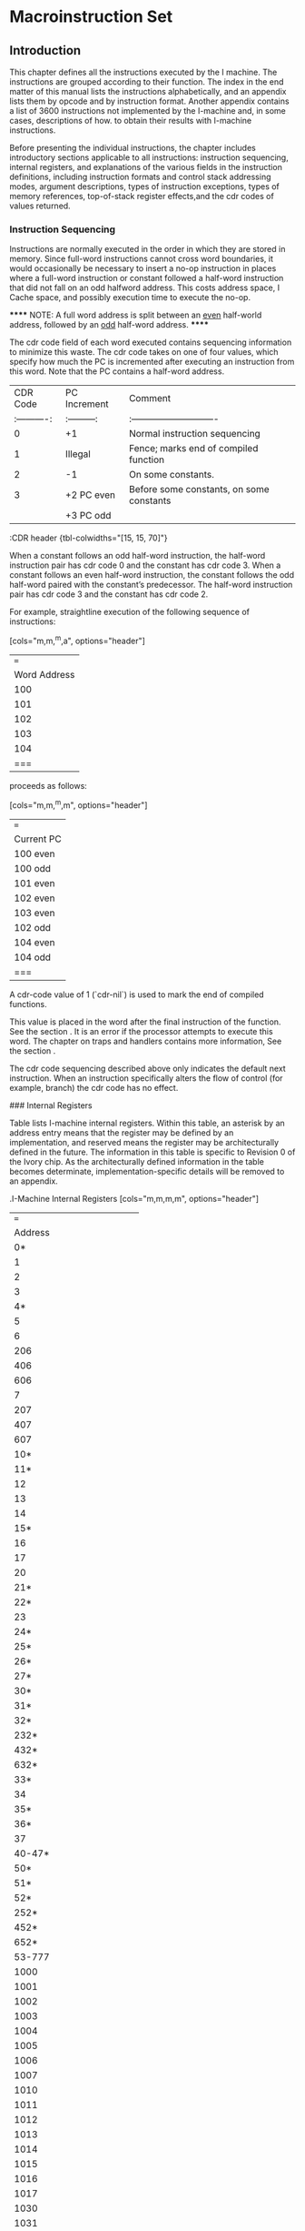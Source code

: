 #+STARTUP: align

* Macroinstruction Set

** Introduction

This chapter defines all the instructions executed by the I machine. The
instructions are grouped according to their function. The index in the end
matter of this manual lists the instructions alphabetically, and an appendix
lists them by opcode and by instruction format. Another appendix contains a list
of 3600 instructions not implemented by the I-machine and, in some cases,
descriptions of how. to obtain their results with I-machine instructions.

Before presenting the individual instructions, the chapter includes introductory
sections applicable to all instructions: instruction sequencing, internal
registers, and explanations of the various fields in the instruction
definitions, including instruction formats and control stack addressing modes,
argument descriptions, types of instruction exceptions, types of memory
references, top-of-stack register effects,and the cdr codes of values returned.

*** Instruction Sequencing

Instructions are normally executed in the order in which they are stored in
memory. Since full-word instructions cannot cross word boundaries, it would
occasionally be necessary to insert a no-op instruction in places where a
full-word instruction or constant followed a half-word instruction that did not
fall on an odd halfword address. This costs address space, I Cache space, and
possibly execution time to execute the no-op.

******
NOTE: A full word address is split between an __even__ half-world address,
followed by an __odd__ half-word address.
******

The cdr code field of each word executed contains sequencing information to
minimize this waste. The cdr code takes on one of four values, which specify how
much the PC is incremented after executing an instruction from this word. Note
that the PC contains a half-word address.

|     CDR Code | PC Increment | Comment                                  |
| :----------: | :---------:  | :----------------------------            |
|            0 | +1           | Normal instruction sequencing            |
|            1 | Illegal      | Fence; marks end of compiled function    |
|            2 | -1           | On some constants.                       |
|            3 | +2 PC even   | Before some constants, on some constants |
|              | +3 PC odd    |                                          |
:CDR header {tbl-colwidths="[15, 15, 70]"}


When a constant follows an odd half-word instruction, the half-word instruction
pair has cdr code 0 and the constant has cdr code 3. When a constant follows an
even half-word instruction, the constant follows the odd half-word paired with
the constant’s predecessor. The half-word instruction pair has cdr code 3 and
the constant has cdr code 2.

For example, straightline execution of the following sequence of instructions:

[cols="m,m,^m,a", options="header"]
|===
| Word Address | Cdr Code | Instruction(s) | Comment
| 100          | 0        | B A            | Packed instructions
| 101          | 3        | C              | Constant
| 102          | 3        | F D            | Packed instructions
| 103          | 2        | E              | Constant
| 104          | 0        | H G            | Packed instructions
|===

proceeds as follows:

[cols="m,m,^m,m", options="header"]
|===
| Current PC | Instruction Executed  | Cdr Code | PC Increment
| 100 even   | A | 0 | +1
| 100 odd    | B | 0 | +1
| 101 even   | C | 3 | +2
| 102 even   | D | 3 | +2
| 103 even   | E | 2 | -1
| 102 odd    | F | 3 | +3
| 104 even   | G | 0 | +1
| 104 odd    | H | 0 | +1
|===

A cdr-code value of 1 (`cdr-nil`) is used to mark the end of compiled functions.

This value is placed in the word after the final instruction of the function.
See the section <<_representation_of_compiled_functions>>. It is an error if the
processor attempts to execute this word. The chapter on traps and handlers
contains more information, See the section <<_exception_handling>>.

The cdr code sequencing described above only indicates the default next
instruction. When an instruction specifically alters the flow of control (for
example, branch) the cdr code has no effect.

### Internal Registers

Table <<_i-machine_internal_registers>> lists I-machine internal registers.
Within this table, an asterisk by an address entry means that the register may
be defined by an implementation, and reserved means the register may be
architecturally defined in the future. The information in this table is specific
to Revision 0 of the Ivory chip. As the architecturally defined information in
the table becomes determinate, implementation-specific details will be removed
to an appendix.

.I-Machine Internal Registers
[cols="m,m,m,m", options="header"]
|===
| Address | Read/Write | Data Type | Register Name
| 0* | RW | loc | For use by microcode only
| 1 | RW | loc | Frame Pointer (FP)
| 2 | RW | loc | Local Pointer (LP)
| 3 |  |  | Stack Pointer (SP)
| 4* |  |  | For use by. microcode only
| 5 | RW | loc | Stack Cache Lower Bound
| 6 | RW | loc/pa | BAR0 Contents
| 206 | RW | loc/pa | BAR1 Contents
| 406 | RW | loc/pa | BAR2 Contents
| 606 | RW | loc/pa | BAR3. Contents
| 7 | R  | fix | BAR0 Hashed
| 207 | R  | fix | BAR1 Hashed
| 407 | R  | fix | BAR2 Hashed
| 607 | R  | fix | BAR3 Hashed
| 10* |  |  | For use. by microcode only
| 11* |  |  | For use by microcode only
| 12 | RW | pc | Continuation
| 13 | RW | fix | DP Op
| 14 | RW | fix | Control. Register
| 15* |  |  | For use by nicrecode only
| 16 | RW | fix | Ephemeral Oldspace Register
| 17 | RW | fix | Zone Oldspace Register
| 20 | R | fix | Implementation Revision
| 21* | RW | fix | FP coprocessor present
| 22* |  |  | For use by microcode only
| 23 | RW | fix | Preempt Register
| 24* | RW | fix | Icache Control
| 25* | RW | fix | Prefetcher Control
| 26* | RW | fix | Map Cache Control
| 27* | RW | fix | Memory Control
| 30* | R  | fix | ECC Log
| 31* | R  | fix | ECC Log Address
| 32* | W | - | Invalidate Matching Map Entry for VMA in BAR0
| 232* | W | - | Invalidate Matching Map Entry for VMA in BAR1
| 432* | W | - | Invalidate Matching Map Entry for VMA in BAR2
| 632* | W | - | Invalidate Matching Map Entry for VMA in BAR3
| 33* |  |  | For use by microcode only
| 34 | RW |  | Stack cache overflow limit
| 35* |  |  | For use by microcode only
| 36* |  |  | For use by microcode only
| 37 | Reserved |  |
| 40-47* |  |  | For use by microcode only
| 50* |  |  | For use by microcode only
| 51* |  |  | For use by microcode only
| 52* | W |  | Load Matching Map Word 1 for VMA in BAR0
| 252* | W |  | Load Matching Map Word 1 for VMA in BAR1
| 452* | W |  | Load Matching Map Word 1 for VMA in BAR2
| 652* | W |  | Load Matching Map Word 1 for VMA in BAR3
| 53-777 | Reserved |  |
| 1000 | RW | --  | Top of Stack (TOS)
| 1001 | RW | --  | Array Event Count
| 1002 | RW | --  |  Binding Stack Pointer
| 1003 | RW | --  | Catch Block Pointer
| 1004 | RW | --  | Control Stack Limit
| 1005 | RW | --  |  Control Stack Extra Limit
| 1006 | RW | --  | Binding Stack Limit
| 1007 | RW | --  | PHT Base
| 1010 | RW | --  | PHT Mask
| 1011 | RW | --  | Count Map Reloads
| 1012 | RW | --  | List Cache Area
| 1013 | RW | --  | List Cache Address
| 1014 | RW | --  | List Cache Length
| 1015 | RW | --  | Structure Cache Area
| 1016 | RW | --  | Structure Cache Address
| 1017 | RW | --  | Structure Cache Length
| 1030 | RW | --  | Maximum Frame Size
| 1031 | RW | --  | Stack Cache Dump Quantum
| * = Implementation Specific
|===


The `%read-internal-register` instruction always returns the object from the
specified register with its cdr code set to `cdr-next`. If an internal register
has cdr-code bits, they can not be read by this instruction.

The `rotate-latch` register does not have an internal address and can not be read
or written with `%read-internal-register` or `%write-internal-register`.


### Memory Side Effects

Reading memory may not cause side effects. The architecture permits an
implementation to start a memory read. that it will not use, perhaps because of
instruction prefetching, perhaps while starting an array reference before an out
of bounds check is performed, perhaps because of instruction pipelining (an
instruction preceding a memory read takes a trap after the memory read
instruction has started its read), or perhaps for something else. Writing memory
using a `dtp-physical-address` is allowed to cause side effects;
`dtp-physical-address` is guaranteed not to be cached, and the write is
guaranteed to happen exactly once. Also, both the `%coprocessor-read` and
`%coprocessor-write` instructions may cause side effects; they are guaranteed to
be performed exactly once.

### Explanation of Instruction Definitions

#### Instruction Formats

In the chapter on data representation, words in Lisp-machine memory were
interpreted either as Lisp object references or as parts of the stored
representation - of these objects. This chapter reinterprets all memory words as
instructions. The processor treats a memory word as an instruction whenever it
is encountered in the body of a compiled function or, more specifically, when
the program counter points to the memory word and the word is fetched as an
instruction.

With the exception of the data types specifically designated as instructions,
there is no one-to-one correspondence between data types and instruction
formats. Instead, the data types are subdivided into classes, and each class
forms the basis of an instruction type. The packed half-word instruction data
type uses two instruction formats. See the section
<<_half_word_instruction_data_types>>.

Table 12 summarizes I-machine instruction formats and lists the data types in
each class.

.I-Machine Instruction Formats
|===
| |
|===

Table 12. .I-Machine Instruction Formats

Class of Packed Half-Word Instructions::

Instruction Type

Operand from stack format 18-bit immed. operand format

Data Types Included

DTP-PACKED- INSTRUCTION DTP-PACKED-~INSTRUCTION

Class of Full-Word. Instructions (all full-word format)::

Instruction. Type Entry instruction

Function-calling instructions

Constants

Data Types Included

`dtp-packed-instruction`

DTFP-CALL-COMPILED-EVEN OTP-CALL-COMPILED~ODD

OTP-CALL-INDERECT `dtp-call-generic`

Data-Type Code

68-77 66-77

Data-Type Code

68-77

58 51 52 53

`dtp-call-compiled-even-prefetch` 54 `dtp-call-compiled-odd-prefetch` 55
DTP-CALL~INDIRECT-PREFETCH 56

`dtp-call-generic-prefetch`

OTP-FIXNUM `dtp-small-ratio` OTP-SINGLE-FLOAT `dtp-double-float` DTP~BIGNUM
`dtp-big-ratio` DBTP-COMPLEX OTP-SPARE-NUMBER OTP-INSTANCE
OTP-LIST-INSTANCE DTP-ARRAY=INSTANCE OYP-STRING-INSTANCE OTP-NIL

DIP-LIST

`dtp-array` `dtp-string` `dtp-symbol` DTP~LOCATIVE

78

57

18 11 12 13 «14 45 46 17 28 21 22 23 24 25 26 2? 36 31Symbolics, Inc.

Table 12; continued

Instruction Type Data Types Included Data-Type Code

Constants `dtp-lexical-closure` 32 `dtp-dynamic-closure` 33
DTP-COMPILED-FUNCT ION 34 `dtp-generic-function` 35 `dtp-spare-pointer-1` 36
BTP-SPARE-POINTER-2 37 `dtp-physical-address` 4a `dtp-spare-immediate-1` 44
`dtp-spare-pointer-3` 42 `dtp-character` 43 DTP~SPARE-POINTER-4 Aq
`dtp-even-pc` 46

DTP-ODD=PC 47 Value Cel] Contents : DTP-EXTERNAL~VALUE-CELL-POINTER 4

Illegal Instructions::

OTP-NULL a DTP—MONITOR-FORWARD 1 `dtp-header-p` 2 `dtp-header-i` 3
`dtp-one-q-forward` 5 `dtp-header-forward` 6 DTP-ELEMENT~FORWARD 7
DTP-GC~FORWARD 45


The following paragraphs describe these formats and their interpretations.

Full-Word Instruction Formats::

Function-Calling Instruction Formats::

A word of data type `dtp-call-`xxx contains a single instruction. The
instruction contains a data-type field, which is used as the opcode, and an
address field. as shown in Figure 21. This kind of instruction starts a function
call.

Figure 21. I-machine instruction formats.

Entry-Instruction Format::

An. entry instruction is a word of type `dtp-packed-instruction`, that actually
contains one full-word instruction. Its format, shown in Figure 21,°is

Bits _ Meaning <39: 38>".Sequencing code = “add 2 to P". <37:36>
`dtp-packed-instruction` — <35: 28> Opcode of second half word, unused <27:26>
Addressing mode of second half word, unused <25 .18> Number of required+optional
args, biased by +2 <17:18> entry. instruction opcode. 1 bit says whether &rest
is accepted. <9:8> Immediate addressing mode <7 78> Number of required args,
biased by +2

The. hardware will dispatch. to one of two microcode starting addresses
according to the value of the &rest-accepted bit.

Constant Formats::

The processor treats any word whose data type is that of an object reference asa
constant. The processor pushes the object reference itself onto the control.
stack and sets its cdr. code to. `cdr-next` for any object. that is pushed onto
the control stack, unless otherwise specified.

Value Cell Contents::

A. word of data type `dtp-external-value-cell-pointer` contains the address of a
memory cell. Using a data-read operation, the processor pushes the word
contained in the addressed cell onto the control stack, following invisible
pointers if necessary. Typically this pointer addresses a symbol’s value or
function cell.

Illegal Instruction Formats::

A word of. any data type other than those listed above cannot be
executed as an instruction. The processor will trap out if it encounters
such a word. A later chapter contains further information on trapping.
See the section <<_exception_handling>>.

Packed Half-Word instruction Formats::

This is the most common instruction format. The word with data type
`dtp-packed-instruction` contains two 18-bit instructions, which are packed into
the word as shown:

The first instruction executed is called the "even half-word" instruction, and
is found in bits 0 through 17, The "odd half-word" instruction is executed
later, and is found in bits 18 through 35. Since the data portion of the word is
normally only 82 bits, 4 bits are "borrowed". from the data type field. (The
ones in bit positions <86-37> are the upper two binary digits of any
`dtp-packed-instruction` opcode, a number between 60 and 77 octal.)

Each of the two instructions in this format can be further decomposed. See
Figure 21. As the figure shows, there are two basic 18-bit formats.

Format for 10-Bit Immediate Operand::

The 10-bit-immediate-operand format is for those instructions that include an
immediate operand in. their low-order ten bits. The immediate operand can be
interpreted as a constant or as an offset – signed or unsigned, depending on the
instruction. There are two special subcases of this instruction format: field
extraction instructions and branch and loop instructions.

Format for Field Extraction::

The field-extraction format is for instructions used to extract and deposit
fields from words of different data types. The field is specified in the
instruction by the bottom 10 bits. Bits 0 through 4 specify the location of the
bottom bit of the field, ~- that is, the rotate count – and bits 5 through 9
specify (field size - 1). For load- byte. instructions, Idb, char-Idb, and the
like, the rotate-count that the instruction should specify is (mod (- 32
bottom-bit-location) 32), and for deposit-byte instructions, dpb and the like,
the rotate-count should specify the bottom-bit location.

The. extraction instructions take a single argument. The deposit instructions
take two arguments. The first is the new value of the field to deposit into the
second argument. It is illegal, though not checked, to specify a field with bits
outside the bottom 32 bits:

Format for Branch Instructions::

Branch instructions are a subclass of 10-bit-immediate-format instructions. They
use the immediate argument as a signed half-word offset.

Format for Operand From Stack::

Packed half-word. instructions that address the control stack. use the
operand-from- stack format: They. have a 10-bit field that specifies an address
into the stack… If one of these. instructions takes more than
one. operand, the addressed operand is the last operand of the
instruction and the other operands are popped. off the top of the’stack.
If the instruction produces a value, then the value is pushed ‘on. top
of the stack.

Control Stack Addressing Modes::

Operand-from-stack instructions reference operands on the control stack relative
to one of three pointers to various regions of the current stack frame. The
lower -ten-bit field of one of these constitutes the operand specifier, whose
bits are interpreted as follows. Bits 8 and 9 of the instruction are used to
select the pointer, while bits 0 through 7 are used as an unsigned offset. The
processor interprets bits 8 and 9 as:

00 Frame Pointer - The address of the operand is the Frame Pointer plus the
offset.

01 Local Pointer - The address of the operand is the Local Pointer plus the
offset.

10 Stack Pointer - The address of the operand is the Stack Pointer (prior to
popping any other operands) plus the offset minus 255, unless the offset is 0.

For example, if the offset is 255, then the operand is the top of stack.. Note
that this operand will not be popped. If the offset is 1, then the operand is
the contents of the word pointed to by (Stack Pointer minus 254).. This mode is
used ‘for the management of arguments for pop instructions, as described in the
next paragraphs. .

In the special case when the offset is 0, the operand is popped off the top of
stack, before any other operands have been popped off (this operand is still the
last argument of the function, though). This special case is called the".sp-pop
addressing mode". For example, the following sequence could be used to add two
numbers, neither of which is to be saved on the stack for later use, and to
leave the result of the addition on the stack.

push LP|@ ;push -argZ on the stack

push LP]4 ;push arg2 on the stack

add sp-pop ;pops arg2 then argi off stack, jadds, then pushes the result

i Immediate - The last operand is not on the stack at all, but is a fixnum whose
value is. the offset possibly sign-extended to 32 bits, depending on the
instruction. This case is called the".immediate addressing mode". not to be
confused with 10-bit immediate format instructions, which have no operand
specifier since they are always immediate. In some cases, the stack location
address specified is the operand used as an object of the instruction in
some way. This case is called".address-operand addressing mode". For
instructions that employ the address-operand mode, the immediate and sp-pop
modes are illegal.

Note that it is always the last argument of an instruction that is specified by
the operand specifier of the operand-from-stack format: the others, if there are
any, are not explicitly specified by the instruction and are always popped off
the stack in order.

Refer to the chapter on function calling for a description of the control stack
and the -processor’s stack pointers. See the section <<_control_stack>>.

#### Arguments: the Data Types Accepted

In the instruction definitions in this document, the Arguments field lists the
arguments that the instruction requires and the valid data types for these
arguments. The data types listed are those that the instruction accepts without
taking an error pre-trap. See the section <<_operand_reference_classification>>.

Ali numeric instructions, including those listed in the section
<<_numeric_instruction>>. as well as equal-number, greaterp, lessp, plusp,
minusp, zerop, and logtest, accept all numeric data types. The only spare data
type that numeric instructions accept is `dtp-spare-number`, which will cause an
instruction exception.

The Exception field of an instruction definition lists those data types that the
instruction accepts as valid (that is, that do not cause an-error pre-trap) but
that are not supported in hardware.

#### Types of Instruction Exceptions

An instruction exception occurs when an instruction needs to perform some
operation that is not an error, but is not directly supported by the hardware.
Instruction exceptions are post-traps, called (usually) with whatever arguments
the instruction takes. The contract of the trap handler is to emulate the
behavior of the particular instruction. See the section".Exception Handling".

The instruction definitions document any instruction exceptions that may occur
during execution of the instruction. The description includes the conditions
under which an exception will occur, the arguments passed to the exception
handler (excluding the trap-vector-index and fault-pc supplied with all traps),
and the number of values returned by the exception handler. Exception handlers
always return values with `return-kludge`, and TOS is always valid afterwards. —

#### Types of Memory References

There is a class of instructions that address main memory (as opposed to stack
memory). The operands for these instructions are memory addresses. Different
instructions make conceptually different kinds of read and write requests to the
memory system. The different types of memory cycles for these different types of
memory requests are summarized here and described later in this section: The
classification of Lisp data types according to type of operand reference – data,
header, header-forward, and so on – is made in the chapter on data:
representation. See the section <<_operand_reference_classification>>.

Table <<_memory_cycles>> shows the action taken for each category of data when
read from memory in a given type of memory cycle. This table refers only to
memory reads and to themory cycles that consist. of a read followed by a write.
(An instruction that writes memory without reading first is called a "raw
write". The table omits these.) Note that the categories overlap.

.Memory Cycles
|===
| |
|===

’ Table 13. . Memory Cycles

Cycle Code Data Null Header HFWD EFWD 1FWD EVCP GC Mon- Point- Type itor
er data-read @ – trap trap ind ind ind ind trap mtrp. trnspt data-write
1 - ~ trap ‘ind ind ind ind trap mtrp - cdr-read 9 - - trap ind ind - -
trap - - bind-read 4 - - trap ‘ind tnd ind - trap mtrp trnspt bind-r-mon
2 - of trap ind ind ind - trap ind trnspt bind-write 5 - - trap ind ind
ind - trap mtrp <= bind-w-mon 3 - - trap ind ind ind - trap ind = -
header-rd 6 trap trap - ind trap trap trap trap trap trnspt struc-offset
7 - - - ind - - - trap. - - scavenge 8 - - - - - - - trap. - trnspt
gc-copy 18 - > - - - - - trap - ~ raw-read a1 - - - - - - - = - -
Legend: Normal action ind Indirect through forwarding pointer. This also
enables transport trap if word addresses oldspace, and transport trap
takes precedence if it occurs. trap Error trap. Takes precedence over
transport. mtrp Monitor trap (different trap vector entry than error
trap). This

‘ also enables transport trap if word addresses oldspace, and transport
trap takes precedence if it occurs.

trnspt Enable transport trap if word addresses oldspace.

Note that the operations described apply. only to objects addressed as though
they were located in main memory, not those already on the control stack.

If an error occurs during a memory operation, the processor aborts the
instruction and invokes a Lisp error handler. The arguments to the error handler
are the microstate, and the virtual memory address (VMA). From the microstate,
the Lisp handler will look up the type of error in an error table. See the
section".Exception Handling".

Data-Read Operations

Cycle Code Data Null Header HFWD EFWD 1FWD EVCP GC Mon- Point- Type itor
er data-read a - trap trap ind ind ind ind trap mtrp trnspt

Most operands are fetched with a data-read operation. This reads the word
located at the requested memory address. If the word obtained is a forwarding,
that is, invisible, pointer (`dtp-header-forward`, `dtp-element-forward`,
`dtp-one-q-forward`, or `dtp-external-value-cell-pointer`), then the pointer’s
address field is used as the new address of the cell. The content of this new
address is then read and checked to see if it is an invisible pointer. The
process is repeated until a non-invisible-pointer data type is encountered. The
word finally obtained is returned as the result of the data-read operation.
During this pointer following, sequence breaks are allowed so that loops can be
aborted. If at any point’ `dtp-null`, a header (`dtp-header-p`, `dtp-header-i`),
or a special marker (non-invisible pointer – `dtp-gc-forward`) is encountered,
the error causes the instruction performing the data read to take an error trap.
If a dtp-mon‘tor-forward is encountered, the instruction takes a monitor trap.
If a data location that is read contains an address in oldspace and transport
traps are enabled for the page containing the word read , a transport trap
handler is invoked to evacuate the object and then the data-read is resurned.
See the section".I-machine Garbage Collection".

Data-Write Operations

* Cycle Code Data Nuil Header HFWD EFWD LFWD EVCP GC Mon- Point- Type
itor . er data-write 4 - - ‘trap ind ind ind ind trap mtrp -

When most operands are written to memory, a data-write memory read operation is
first performed. This checks the requested location to determine whether an
invisible pointer is present. If so, the address of the pointer is used as the
new address of the cell. The contents of the new address is read and checked to
see if

it.is an invisible pointer. If.a ‘header or special marker (`dtp-gc-forward` but
not `dtp-null`) is encountered in any location, the error causes the instruction
doing the data write to take an error trap. If a `dtp-monitor-forward` is
encountered, the instruction takes a monitor trap. If the contents of a location
is:a forwarding pointer, a check for oldspace is made before indirection. When
the process terminates, the contents of the final location, which are being
replaced; are not transported… The process is repeated until a
non-invisible-pointer data type is

* found, at which point a write normally follows and the data is stored in the
last location, preserving the cdr code of the.location into which it stores.

CDR-Read Operations Cycle Code Data Null Header HFWD EFWD IFWD EVCP GC…
Mon- Point- ‘Type . itor, er

_ cdr-read 9° - - trap ind ind - - trap - -

Memory references made only to determine the cdr-code of a location use a cdr-
read operation. This kind of reference follows pointers of the type
`dtp-header-forward` or `dtp-element-forward`, which forward the entire memory
word, including the cdr code. (Recall that a `dtp-header-forward` pointer is
used. by the system to replace an element when it is necessary to change the
cdr-code of a _ cell in the middle of a cdr-coded list. See the section
<<_forwarding_invisible_pointers>>. The cdr-read operation returns the contents
of the cdr-code field of the finally found word.

Forwarding pointers (`dtp-one-q-forward` and `dtp-external-value-cell-pointer`)
that forward only the contents (that is, the data-type and pointer fields) of
the cell are not followed. Instead, the cdr code of the word containing such a
pointer is returned.

Having extracted the relevant cdr code, the instruction doing the cdr read takes
action according to-the value returned, as explained in the section on lists.
See the section <<_representations_of_lists>>.

If a header or `dtp-gc-forward` data type is encountered, the error causes
the instruction making the reference to take an error trap.

Bind-Read Operations::

Cyele Code Data Null Header HFWD EFWD 1FWD EVCP GC Mon- Point- Type ttor
er

bind-read 4 - - trap ind ind ind = trap mtrp trnspt bind-r-mon 2 - -
trap ind tnd ind - trap ind = trnspt

The binding instructions, unbind-n, %restore-binding-stack, and
bind-locative-to-value, change the value cell, not the contents of the value
cell, of a variable. `dtp-external-value-cell-pointer` is an invisible pointer
‘that points to the value cell in memory. Since binding should create a new
value cell, the system does not follow `dtp-external-value-cell-pointer` when
doing bindings, In all other respects this operation is the same as a data-read
memory operation, except that encountering `dtp-null` does not cause a trap. . .

A subcategory of this type of operation is the. bind-read-no-monitor operation.
This operation, as opposed to the normal binding read, does not trap out if a
`dtp-monitor-forward` pointer is encountered. Instead, it just follows the
pointer.

Bind-Write Operations::

Cycle Code Data Null Header HFWD EFWD 1FWD EVCP GC Mon- Point- Type . |
| utor er | bind-write 5 - trap ind ind ind - trap mtrp - bind-w-mon 3.
«- - trap ind ind ind = trap ind -

A bind-write operation is like a data-write memory operation except that it does
not follow external-value-cell pointers. See the section".Bind-Read Operation".
in NS Users Manual. A subcategory of this type of operation is the
bind-write-no- . monitor operation. This operation, as opposed to the normal
binding write, does

’ not trap out if a `dtp-monitor-forward` pointer is encountered. Instead,
it just follows the pointer.

Header-Read Operations::

Cycle Code Data Null Header HFWD EFWD 1FWD EVCP GC Mon- Point-

Type | itor er header-rd 6 £«trap trap - ind trap trap trap trap trap
trnspt

Instructions that reference objects represented in memory as structure objects
use a header-read operation to access the header. This reads the word at the
requested address. If the word is a header, the header is returned. If the word
is a header-forward pointer, the address field of this invisible pointer is used
as the new address of the header. The word at this new address is checked, and
the process repeated until a header is found. If at any point something other
than a header or header-forward pointer is found, the error causes, the
instruction performing the header-read operation to take an error trap. If the
data location that is read (without a trap) contains an address in oldspace, a
transport trap handler is invoked to evacuate the object and then the
header-read is resumed.

Structure-Offset Operations::

Cycle Code Data Null Header HFWD EFWD 1FWD EVCP.GC . Mon- Point- Type
itor. er struc-offset- 7) - ee ind = - - trap - =

The. Lisp operation %p-structure-offset uses the struc-offset type’ of
reference’ to return `the structure header. This. type of reference. follows
-header-forwarding pointers as. necessary and traps out if.a `dtp-gc-forward` is
encountered.' A structure-offset reference is enabled only by bits in a
%memory-read or block-read type of instruction.

Garbage-Collection Operations::

Cycle Code Data Null Header HFWD EFWD 1FWD EVCP GC Mon Point- . Type
itor er scavenge 8 - - - - - - - trap - trnspt gc-copy 18 - - ~ - ~ - ~-
trap ~ –

Memory references of the types scavenge and gc-copy.are used internally by the
garbage collector. References of these types. trap out when a.`dtp-gc-forward`
is encountered. Scavenge references perform transports; ge-copy references
do not. Either type of reference is enabled. only by bits in a %memory-read or
block-read type of instruction.

Unchecked Operands::

Cycle Code Data Null Header HFWD EFWD 1FWD EVCP GC .. Mon- Point- Type
itor er raw-read 41 - - - ~ - - - - - _

A raw memory reference has all the indirection (pointer following), trapping,
and transporting possibilities disabled. During stack encaching and decaching,
transfers of data between main memory and the stack cache use raw-read and
raw-write operations, %p-ldb and %p-dpb are among the users of raw references.
Note’ that raw-write operations maintain the modified and ephemeral-reference
bits in. the PHT just as other write operations do.

#### Top-of-Stack Register Effects

The top-of-stack (TOS) register is a scratchpad location that contains a copy of
the contents of the top of the control stack. The possible effects of an
instruction on this register affect the code the compiler is allowed to
generate. Sometimes the compiler must insert extra movem SP|0 instructions to
restore the cortect value to the TOS register. The TOS register is valid if its
contents are known to be identical to the contents of the location indicated by
the stack pointer (SP/0); otherwise, the TOS is invalid.

In. the instruction descriptions that follow, the possible effects that an
instruction can have on the TOS register are indicated by the following phrases:

Valid before The register must be valid before the instruction.

Valid after . The register will be made valid by the instruction.

Invalid after The register can be made. invalid by the instruction. Unchanged
Status after the instruction same as status before, except if an sp-pop operand
is used or if the instruction modifies its operand and the operand happens to be
the top word in the stack, in which case TOS is invalid after.

#### Cdr Codes of Values Returned

Every operation that returns a value – this includes all true Lisp
operations

- pushes that value on the stack. Thus, after an instruction has executed, the
stack no longer contains the instruction’s arguments but instead contains the
result of the operation. Instructions that do not return a value – for example,
rplaed, aset, pop – pop off all of their arguments. Every instruction that
produces a value and pushes it on the stack sets the cdr code of the pushed word
to 0 (`cdr-next`). The only exceptions are as follows:

- The start-call instructions produce 3 (illegal in lists) in the cdr-code
fields of the frame header on the stack.

- A memory read or block read instruction – one of `%memory-read`,
`%memory-read-address`, `%block-n-read`, or `%block-n-read-shift` – can copy the
cdr code of the word from memory into the word on the stack.

- The `push-apply-args` operation. can produce 1 (`cdr-nil`) or 2
(`cdr-normal`) in the cdr-code field of words on the stack.

- The `catch-open` instruction can produce any value in the cdr-eode field
of certain words in the catch block.

- The `catch-close` instruction produces 2 or 8 in the cdr code of the PC
it saves before jumping to an unwind-protect cleanup handler.

- `%p-tag-dpb` can be used to store into the stack.

- `%set-tag` can be used to produce any cdr code but is usually programmed
to produce `cdr-next`.

- The instructions increment, decrement, set-to-car, set-to-cdr,
`set-to-cdr-push-car` (car pushed with `cdr-next`), %block-n-read-alu, and
%pointer-increment store into their stack,operands, preserving the cdr code that
was in.the stack location,

- movem, pop, set-sp-to-address-save-tos, stack-bit, stack-bit-address,
`return-kludge`, %merge-cdr-no-pop, and %set-cdr-code-n store into their stack
operands and set the cdr code to some value other than.that of the stack
location (that is, these instructions do not. preserve the original cdr code);
See the section ".Revision 0 Stack-bit". See the section ".Revision 0
Stack-bit-address".. See the section ".Revision 0 Return-kludge".

## The Instructions

The I-machine implements 210 instructions in 14 categories. There are:

  10 list-function
  24 predicate
  29 numeric
  1.  data-movement
  8 field-extraction
  10 array-operation
  19 branch-and-loop
  20 block
  12 function-calling
  4 binding
  2 catch
  24 lexical-variable-accessing
  11 instance-variable-accessing, and
  27 subprimitive ,

instructions.

### List-Function Operations

car, cdr, set-to-car, set-to-cdr, `set-to-cdr-push-car`, rplaca, `rplacd`,
rgetf, member, assoc

The Lisp predicate instructions eq, eql, and endp are documented elsewhere. The
Lisp functions cons and ncons are implemented in macrocode. Refer also to the
following topics:

%allocate-list-block %allocate-structure-block

car Instruction

Format Operand from stack Value(s) Returned 1 Argumeni(s) 1: Opcode 0

arg dtp-list, `dtp-locative`, `dtp-list-instance`, or `dtp-nil`

Immediate Argument Type Signed

Description If the type of arg is dtp-list, pushes the car of arg on the
stack.

If the type of arg is `dtp-locative`, pushes the contents of the location
arg references on the stack.

If the type of arg is `dtp-nil`, pushes nil on the stack.

Exception Conditions: Type of arg is `dtp-list-instance`. Arguments: arg
Values: 1

Memory Reference Data-read

Register Effects TOS: Valid after

Instruction

Format Operand from. stack Value(s) Returned 1

Argument(s) 1: . Opcode 1

_arg dtp-list, `dtp-locative`,

`dtp-list-instance`, or `dtp-nil`

Immediate Argument Type Signed

Description If the type of arg is dtp-list, pushes the cdr of arg on the
stack.

If the type-of arg is `dtp-locative`, pushes the contents of the location arg
references on the stack.

If the type of arg is `dtp-nil`, pushes nil on the stack. Exception Conditions:
Type of arg is `dtp-list-instance`.

Arguments: arg Values: 1

Memory Reference Cdr-read, then data-read if `cdr-normal`

Register Effects TOS: Valid after

set-to-car . Instruction

Format Operand from stack, ~ Value(s) Returned 0 address-operand mode
(immediate and Sp-pop operand modes undefined)

Argument(s) 1: Opcode 140 arg, the address operand, dtp-list,

`dtp-locative`, `dtp-list-instance`,

or `dtp-nil`

Immediate Argument Type Not applicable Description Replaces arg with the car
of arg. Does not change the cdr code of the operand. See the instruction car,
page 92. Exception Conditions: Type of arg is `dtp-list-instance`. Arguments:
arg (address of operand as locative) Values: 0 Memory Reference Data-read

Register Effects TOS: Unchanged

set-to-cdr : Instruction

Format Operand from stack, Value(s) Returned 0 address-operand mode
(immediate and sp-pop operand modes. undefined)

Argument(s) 1: Opcode 141 arg, the address operand, dtp-list,

`dtp-locative`, `dtp-list-instance`

or `dtp-nil`.

Immediate Argument Type Not applicable Description : Replaces arg with the cdr
of arg. Does not change the cdr code of the operand. See the instruction cdr,
page 938. Exception Conditions: Type of arg is `dtp-list-instance`.

Arguments: arg (address of operand as locative) Values: 0

Memory Reference Cdr-read, data-read

Register Effects TOS: Unchanged

`set-to-cdr-push-car` Instruction

Format Operand from stack, Value(s) Returned 1 address-operand mode
(immediate and Sp-pop operand modes undefined)

Argument(s) 1: Opcode 142 arg, the address operand, dtp-list,

`dtp-locative`, `dtp-list-instance`,

or `dtp-nil`

Immediate Argument Type Not applicable

Description.

Computes the ¢ar and the cdr of arg. Pushes the car onto the stack with
a cdr code. of `cdr-next` and stores the cdr back into arg leaving the cdr
code of the operand unchanged.

Exception Conditions: Type of arg is `dtp-list-instance`. Arguments: erg
(address operand as locative) Values: 1

Memory Reference Data-read, cdr-read, data-read

Register Effects TOS: Valid after

rplaca : : Instruction

Format. Operand from stack Value(s) Returned 0

Argument(s) 2: Opcode 200 argl.dtp-list, `dtp-locative` or

`dtp-list-instance`;

arg2 any data type

Immediate Argument Type. Signed

Description o Replaces the car of arg1 with arg2. *

Eh rrp Les

Exception . Conditions: Type of arg] is `dtp-list-instance`. Arguments:
argi, arg?

Values: 0 Memory Reference Data-write

Register Effects TOS: Valid before, invalid after



rplaed Instruction

Format Operand from stack Value(s) Returned 0

Argument(s) 2: Opcode 201 argl dtp-list, `dtp-locative`

or `dtp-list-instance`;

arg2 any data type

Immediate Argument Type Signed

Description _ ns 4 ~ Replaces the cdr of argi with arg2. ‘¢5<% wer CA a
SE.

. del pee aaplianpr Cape AQ. Exception ey Caertag~ Come -

Conditions: Type of arg is `dtp-list-instance`. Type of argl is dtp-list
and the cdr code of the referenced cell is not `cdr-normal`. See the
section".Revision 0 Rplacd".

Arguments: argi, arg2 Values: 0

Memory Reference Cdr-read, then data-write

Register Effects TOS: Valid before, invalid after

### Interruptible Instructions

. The next three instructions are interruptible. If a sequence break request
arrives while one of these instructions is executing, the instruction is aborted
and control passes to the sequence break handier.. When the handler returns, the
instruction is restarted from the beginning. Similarly, if a page fault or
transport trap occurs, the instruction is aborted and restarted from the
beginning. None of these instructions store into their arguments. It is possible
when processing an extremely. long list for the instruction never to complete
because sequence breaks occur more often than the time it takes the instruction
to complete, or because not all of the pages referenced by the instruction will
fit in main memory simultaneously. This condition is detected by software, by
comparing the PC on two successive sequence breaks, and causes control to be
diverted to a macrocode subroutine that performs the equivalent function of the
instruction. This will not happen often. ,

rgetf

Instruction

Format Operand from. stack Value(s): Returned 2

Argument(s) 2: Opcode 225 argl any data type; arg2 dtp-list, `dtp-nil`, or
`dtp-list-instance`

Immediate Argument Type Signed

Description

Searches the list. arg2 two elements. at a time, succeeding if the first
element of a pair is eql to argl, failing if the end of the list.is
reached without finding a match. Upon failure, both values returned are
nil. Upon success, the first value returned is the second element of the
matching pair, and the second value returned is the tail of arg? whose car is
that second element. The second value serves as a success/failure indicator and
-also can be used with rplaca to change the property value. The length of the
list is supposed to be a multiple of two; if the list is of odd length and a
match occurs atthe end of the list, an instruction exception occurs so software
can decide whether this is an error. If no match occurs, no exception is taken,
whether or not the list length is
odd. Note that each sublist is subject to the type-checking errors and
exceptions that the initial list is subject to. See the section
<<_interruptible_instructions>>. page 98.

Exception

Conditions: Type of argi is `dtp-double-float`, `dtp-bignum`, `dtp-big-ratio`,
`dtp-complex`, or `dtp-spare-number` (eq test not sufficient). A match
occurs at the end of an odd-length list. Any sublist of arg2 is of type
`dtp-list-instance`.

Arguments: argl, arg2

Values: 2

‘Memory reference data-read, cdr-read

4

Register Effects TOS: Valid before, valid after

member — Instruction * Format Operand from stack Value(s) Returned 1
Argument(s) 2: . Opcode 226

argl any data type; arg2 dtp-list, `dtp-nil`, or `dtp-list-instance`

Immediate Argument Type Signed

Description

Returns nil or a tail of arg2. whose car is eql to argl. . This implements the
cl:member function and approximates the zl:memq function. Note that each sublist
is subject to the type-checking errors and exceptions that the initial list is
subject to. See the section ``Interruptible Instructions". page 98.

Exception Conditions: Type of arg] is `dtp-double-float`, `dtp-bignum`, ’
`dtp-big-ratio`, `dtp-complex`, or `dtp-spare-number`

(eq test not sufficient). Any sublist of arg2 is.of type
`dtp-list-instance`.

Arguments: argl, argZ

Values: 1

Memory Reference Cdr-read, data-read

Register Effects TOS: Valid before, valid after

assoc

Instruction

Format Operand from stack Value(s). Returned 1

Argument(s) 2: Opcode 227 argl any data type; ~ arg2 `dtp-list`, `dtp-nil`,
or `dtp-list-instance`

Immediate Argument Type Signed

Description

Returns nil or an element of arg2 whose car is eq! to arg1. This implements the
chassoc function and approximates the zl:assq function. Note that each sublist
is subject to the type-checking errors and exceptions that the initial list is
subject to. See the section ``Interruptible Instructions". page 98.

Exception

Conditions: Type of argl is `dtp-double-float`, `dtp-bignum`, `dtp-big-ratio`,
`dtp-complex`, or `dtp-spare-number` (eq test not sufficient). Any sublist
or element of arg? is of type `dtp-list-instance`.

Arguments: argl, arg?

Values: 1

Memory Reference Cdr-read, data-read

Register Effects TOS: Valid before, valid after BAR-1 modified

101

### Predicate Instructions

Binary predicates: eq, eq-no-pop, eql, eql-no-pop, equal-number,
equal-number-no-pop, greaterp, greaterp-no-pop, lessp, lessp-no-pop,
logtest, logtest-no-pop, type-member-n (four instructions),
type-member-n-no-pop (four instructions). Unary predicates: endp, plusp,
minusp, zerop.

Refer also. to the subprimitive instructions %unsigned-lessp and
%ephemeralp.

eq Instruction eg-no-pop Format Operand from stack Value(s) Returned 1
(2 for no-pop) Argumeni(s) 2: Opcode 270 (274 for no-pop)

argl any data type arg2 any data type

Immediate Argument Type Signed

Description

Pushes t on the stack if the operands reference the same Lisp object; otherwise,
pushes nil on the stack. The no-pop version of this instruction leaves the first
argument argi on the stack. (Note that, in the presence of forwarding pointers,
two references may refer to the same object but not be eq or egl.)

Exception None

Memory Reference None

Register Effects TOS: Valid before, valid after


eql Instruction

eql-no-pop oF Format. Operand from stack Value(s) Returned 1 (2 for
no-pop) Argument(s) 2: Opcode 263 (267 for no-pop)

argl any data type arg2 any data type

Immediate Argument Type Signed

Description

Returns ¢ if the two arguments are eq or if they are numbers of the same type
with the same value; otherwise returns nil. Note. that for `dtp-single-float`,
+0 and -0 are not eqi. Also, (eql 0 0.0) is false. The no- pop version of this
instruction leaves the first argument on the stack. egl returns nil without
trapping any time the data types of the arguments are different. (Note that, in
the presence of forwarding pointers, two references may ‘refer to the same
object. but not be eq or eql.)

Exception

Type: Arithmetic dispatch .

Conditions: Types of arg] and arg2 are equal and one of
`dtp-double-float`, `dtp-bignum`, `dtp-big-ratio`, `dtp-complex`, or
`dtp-spare-number`. (but arg1 and arg2 are not eq).

Arguments: argi, arg2

Values: 1 for normal version

2 for no-pop version (returns argi to become the non-popped argument).

Memory Reference None

Register Effects TOS: Valid before, valid after

equal-number Instruction equal-number-no-pop Format Operand from stack
Value(s) Returned 1 (2 for no-pop) Argument(s) 2: Opcode 260 (264 for
no-pop)

argi any numeric data type arg2 any numeric data type

Immediate Argument Type Signed

Description

Tests the two arguments for numerical equality and pushes t or nil on the stack
according to the result. Note that (equal-number 0 0.0), which is also written
(= 0 0.0), is true, in contrast to (egl 0.0.0), which is false. The no-pop
version of this instruction leaves the first argument on the stack.

Exception Type: Arithmetic dispatch Conditions: Types of argI and arg2.are
numeric, but not both dip-fixnum or `dtp-single-float`. Floating point
exceptions. Arguments: argl, arg2 Values: 1 for. normal version 2 for no-pop
version (returns argl to become the non-popped argument). :

Note that equal-number or equal-number-no-pop will take an exception
even if the arguments are eq but are not `dtp-fixnum` or `dtp-single-float`.

Memory Reference ‘None

Register Effects TOS: Valid before, valid after


* greaterp . Instruction

greaterp-no-pop

Format Operand from stack Value(s) Returned 1 (2. for. no-pop)

Argument(s) 2: Opcode 262 (266 for no-pop) argl any numeric data type ,
arg2 any numeric data type

Immediate Argument Type Signed

Description

Tests if arg > arg2, and pushes t or nil on the stack according to the
result, The no-pop version of this instruction leaves the first.
argument.on the stack.

Exception Type: Arithmetic. dispatch Conditions: Types of ergi and arg2
are numeric, but not. both `dtp-fixnum` or `dtp-single-float`. Floating
point exceptions. Arguments: argl, arg2 . Values: 1 for normal version 2
for no-pop version (returns arg1 to become the non-popped argument).

Memory Reference None

Register Effects TOS: Valid before, valid after

lessp

lessp-no-pop

Format Operand from stack

Argument(s) 2 argl any numeric data type arg2 any numeric data type

Immediate Argument Type Signed

Description

Instruction

Gebers

Value(s) Returned 1 (2 for no-pop)

Opcode 261 (265 for no-pop)

Tests if arg! <.arg2, and pushes t or nil on the stack according to the
result. The no-pop version of this instruction leaves the first argument
on

the stack.

Exception Type: Arithmetic dispatch

Conditions: Types of arg] and arg2 are numeric, but not both `dtp-fixnum`
or. `dtp-single-float`.

Floating point exceptions.

Arguments: argl, arg2

Values: 1 for normal version

2 for no-pop version (returns argl to become the

non-popped argument).

Memory Reference None

Register Effects TOS: Valid before, valid after


logtest : Instruction

logtest-no-pop Fae Format Operand from stack Value(s) Returned 1 (2 for
no-pop) Argument(s) 2: Opcode 273 (277 for no-pop)

argl any numeric data type arg2 any numeric data type

Immediate Argument Type Signed

Description

Pushes t on the stack if any of the bits designated by 1s in the first
argument.are 1s in the second argument; otherwise, pushes nil. The no-pop
version of this instruction leaves the first argument on the stack. The effect.
of this instruction is

(not (zerop (logand arg1 arg2))).

Exception Type: Arithmetic dispatch Conditions: Types of argi and arg2
are numeric, but not both `dtp-fixnum`.

Arguments: argl, arg2

Values: 1 for normal version 2 for no-pop version (returns argl to
become the non-popped argument).

Memory Reference None

Register Effects TOS: Valid before, valid after



type-member-n [I Instruction

type-member-n-no-pop JI 2st Format 10-bit. immediate Value(s) Returned 1
@ for. no-pop) Argument(s) 2: Opcode 40-43 (44-47 for no-pop)

argl any data type I `dtp-fixnum` (the immediate)

Immediate Argument Type 10-bit mask

Description

n is a number between 0 and 15 inclusive. Two bits of n are part of the opeode
and two bits are taken from the immediate argument. 7 specifies which 8-bit
field, aligned on a 4-bit boundary, of a 64-bit vector the immediate is
specifying. The 8 least-significant bits of the immediate field J are then
inserted into a background of 64 zero bits. The data type of arg!, the argument
on top of the stack, is then used to create a bit vector of zeros, except with a
one in the slot for the data type. The two vectors are then ANDed together. If
the result is nonzero, then t is returned, otherwise nil is returned. The no-pop
version of this instruction leaves the argument on the stack.

The fields specified by type-member-n are shown below.

63 55 47 39 31 23 15 7 8 /nee, [N=-~ 1 [, /= [/ n=14 n=12 n=16 n=8 n=6
n=4 n=2 n=8 Exception None’

Memory Reference None

Register Effects TOS: Valid after

endp



Instruction Format Operand from. stack Value(s) Returned 1 Argumeni(s)
1: Opcode 2 arg `dtp-list`, `dtp-list-instance`, or `dtp-nil`

Immediate Argument Type Signed

Description Pushes t on the stack if arg is nil; otherwise pushes nil.

Exception. None Memory Reference ‘None

Register Effects TOS: Valid after



plusp

Instruction

Format Operand from stack Value(s) Returned 1

Argumeni(s) 1: Opcode 36 arg any numeric data type

Immediate Argument Type Signed

Description

Pushes t on the stack if the argument is a positive number strictly
greater than zero; otherwise pushes nil on the stack. This is an
optimization of © arg 0).

Exception Type: Arithmetic dispatch Conditions: Type of arg is numeric,
but not `dtp-fixnum` or `dtp-single-float`. Floating-point. exceptions.
Arguments: arg Values: 1

Memory Reference None

Register Effects TOS: Valid after




minusp Instruction Format Operand from stack Value(s). Returned 1
Argument(s) 1: Opcode 35

arg any numeric data type

Immediate Argument Type Signed

Deseription

Pushes t on the stack if the argument is a negative number strictly less
than. zero; otherwise pushes nil on the stack. This is an optimization
of (< arg 0). ,

Exception Type: Arithmetic dispatch Conditions: Type of arg is numeric,
but not `dtp-fixnum` or `dtp-single-float`. Floating-point exceptions.
Arguments: arg Values: 1

Memory Reference None

Register Effects TOS: Valid after

iiS8ymbolics, ine,

zerop

Instruction

Format Operand from stack Value(s) Returned 1

Argument(s) 1: Opcode 34 arg any numeric data type

Immediate Argument Type Signed

Description Pushes ¢ on the stack if the argument is zero; otherwise
pushes nil on the stack, This is an optimization of @ arg 0).

Exception Type: Arithmetic dispatch Conditions: Type of arg is numeric,
but not `dtp-fixnum` or `dtp-single-float`. Floating-point exceptions.
Arguments: arg Values: 1

Memory Reference None

Register Effects TOS: Valid after

### Numeric Operations

add, sub, unary-minus, increment, decrement, multiply, quotient,
ceiling, floor, truneate, round, remainder, rational-quotient, max, min,
logand, logior,. logxor, ash, rot, Ish, %82-bit-plus,
%32-bit-difference, %multiply-double, %add-bignum-step,
%sub-bignum-step, %divide-bignum-step, %lshe-bignum-step,
Jmultiply-bignum-step

Refer also to the following:

equal-number greaterp

lessp %unsigned-lessp plusp

minusp

zerop

If either argument to.a numeric instruction is a non-number, then the
instruction will take an error pre-trap. Otherwise, if both arguments
are hardware supported for the instruction, and no exceptions occur,
then the instruction will perform the specified operation. If the
arguments are numeric, but the data types of the arguments are not
hardware supported or an exception occurs, then the. instruction will
take an instruction exception and let Lisp code decide whether the
arguments, although numeric, are illegal for this instruction.

Note that, if there is no floating-point coprocessor, all the numeric
operations will take an instruction exception on encountering operands
of type `dtp-single-float`. This instruction exception is in addition to
any mentioned in the instruction definitions, See the section".Revision
0 Numeric Operations". page 299.

add / Instruction

x

Format Operand from stack Value(s) Returned 1

Argument(s) 2: Opeode 300 argl any numeric data type arg2 any numeric
data type

Immediate Argument Type Unsigned

Description Pushes the sum of the two arguments on the stack.

See the section".Revision 0 Numeric Operations". page 299.

Exceptions

Type: Arithmetic dispatch

Conditions: Types of argl and arg2 are numeric, but not both `dtp-fixnum`
or `dtp-single-float`. argi and arg2 are both `dtp-fixnum`, but result
overflows. Floating point. exceptions.

Arguments: argl, arg2

Values: 1

Memory Reference None

_ Register Effects TOS: Valid before, valid after

i4sub

Instruction

Format Operand from stack Value(s) Returned 1

Argument(s) 2: Opcode 301 argl any numeric data type arg2 any numeric
data type

Immediate Argument Type Unsigned

Description Subtracts arg2 from argl, and pushes the result on the
stack. See the section".Revision 0 Numeric Operations". page 299.

Exceptions

Type: Arithmetic dispatch

Conditions: Types of argi and arg? are numeric, but not both `dtp-fixnum`
or `dtp-single-float`. argl and arg2 are both `dtp-fixnum`, but result
overflows. Floating point exceptions.

Arguments: arg, arg2

Values: 1

Memory Reference None

Register Effects TOS: Valid before, valid after
unary-minus Instruction Format Operand from stack Value(s) Returned 1
Argumeni(s) 1: Opcode 1i4

arg any numeric data type

Immediate Argument Type Unsigned

Description Pushes the negation of arg on the stack: if the data type of
arg is

* `dtp-fixnum`, subtracts arg from zero, and pushes the result, the two’s
complement of arg, on the stack. If erg is of `dtp-single-float`,
complements the sign bit and pushes the result on the stack. See the
section".Revision 0 Numeric Operations". page 299.

Exceptions

Type: Arithmetic dispatch

Conditions: Type of arg is numeric, but not dtp-fixmum or
`dtp-single-float`. Type of arg is `dtp-fixnum`, but result overflows.
Floating point exceptions.

Arguments: arg

Values: 1

Memory Reference None

Register Effects TOS: Valid after increment Instruction

Format Operand from stack, Value(s) Returned 0 address-operand mode
(immediate and sp-pop addressing modes illegal)

Arguments) 1: Opcode 148 arg, the address operand, any numeric data type

Immediate Argument Type Not applicable

Description Adds 1 to arg and stores the result back into the operand.

See the section".Revision 0 Numeric Operations". page 299.

Exception Conditions: Type of erg is numeric, but not `dtp-fixnum` or
`dtp-single-float`. Type of arg is `dtp-fixnum`, but result overflows.
Floating. point exceptions. Arguments: arg (address operand as locative)
Values: 0

Memory Reference None

Register Effects TOS: Unchanged



decrement Instruction

Format Operand from stack, Value(s) Returned 0 address-operand mode
(immediate and sp-pop addressing modes illegal)

Argument(s). 1: Opcode 144 arg can be any numeric data type

Description Subtracts 1 from arg and stores the result back into the
operand. See the section".Revision 0 Numeric Operations". page 299.

Exception Conditions: Type of arg is numeric, but not `dtp-fixnum`. or
`dtp-single-float`. Type of arg is `dtp-fixnum`, but result overflows.
Floating point exceptions. Arguments: arg (address operand as locative)
Values: 0

Memory Reference None

Register Effects TOS: Unchanged

multiply. . Instruction Format. Operand from stack Value(s). Returned 1
Argumenit(s) 2: Opcode 202

argl any numeric data. type arg2 any numeric data type

Immediate Argument Type Signed

Description Computes argl*arg2 and pushes the result on the stack. See
the section".Revision 0 Numeric Operations". page 299.

Exceptions

Type: Arithmetic dispatch

Conditions: Types of argi and arg? are numeric, but not both dtp-fimmum
or `dtp-single-float`. argl and arg? are both `dtp-fixnum`, but result
overflows. Floating point exceptions.

Arguments: argi, arg2

Values: 1

Memory Reference None

Register Effects TOS: Valid before, valid after

quotient Instruction Format Operand from stack Value(s) Returned 1
Argument(s) 2: Opcode 203

argl any numeric data type arg2 any numeric data type; if `dtp-fixnum`,
must not be zero

Immediate Argument Type Signed

Description

Divides argi by arg2, and pushes the quotient on the stack. If both
operands are integers, the result is the integer obtained by truncating
the quotient toward 0; otherwise, the result is a single-precision
floating-point number. quotient implements the function zl:/ of two
arguments. See the section".Revision 0 Numeric Operations". page 299.

Exceptions Type: Arithmetic dispatch Conditions: Types of arg and erg2
are numeric, but not both dtp-fixmum or `dtp-single-float`. argl and arg2
are both `dtp-fixnum`, but result overflows. Floating point exceptions.
Arguments: argi, arg2 Values: 1 Note: the only possible fixnum-fixnum
overflow is -1_81. / -1 = 1_81.

Memory Reference None

Register Effects TOS: Valid before, valid after

#### Division Operations That Return Two Values

Note that, if only one of the two results is desired, the division
instruction can be followed by an instruction to discard the unwanted
result: to discard the first result (quotient), use
set-sp-to-address-save-tos SP|-1, to discard the second result
(remainder), use set-sp-to-address SPj-l. Trap handlers for division
operations, on encountering these particular instructions, can avoid
computing results that are going to be discarded. ;

ceiling Instruction

Format Operand from stack Value(s) Returned 2

Arguments) 2: Opcode 204 ‘argi any numeric data type (an integer) arg2
any numeric data type;

if `dtp-fixnum`, must not be zero

Immediate Argument Type Signed

Description .

Divides arg1 by arg2, pushes the quotient on. the stack, then pushes the
remainder on the stack. If the remainder is not zero, the resulting
quotient (NOS) is truncated toward positive infinity, and the remainder
(TOS) is such that argl = arg2 * NOS + TOS. See the section".Division
Operations That Return Two Values". page 120. See the section
``Revision 0 Numeric Operations". page 299.

Exceptions Type: Arithmetic dispatch Conditions: Types of argi and arg2
are numeric, but not both `dtp-fixnum`. ; argl and arg? are both
`dtp-fixnum`, but result overflows. Arguments: argl, arg2 Values: 2 Note:
the only possible fixnum-fixnum overflow is -1_81. / -1 = 1_31.

Memory Reference None

Register Effects TOS: Valid before, valid after

floor

Instruction |

* Format Operand from stack _ : - Value(s) Returned 2

Argument(s) 2: . oe Opcode 205

-argl any numeric data type (an integer) arg2 any numeric data type;

if `dtp-fixnum`, must not be zero —

* Immediate Argument Type Signed

Description

. Divides argi by arg?, pushes the quotient on the stack, then pushes
the

remainder on the stack. If the remainder is not zero, the resulting

-quotient (VOSS) is truncated toward negative infinity, and the
remainder

(TOS) is such that arg] = arg2 * NOS + TOS, See the section".Division
Operations That Return Two Values". page 120. See the section".Revision

0 Numeric Operations". page 299.

Exceptions

‘Type: Arithmetic dispatch

Conditions: Types of ergi and arg2 are numeric, but not both `dtp-fixnum`.
| argl and arg2 are both `dtp-fixnum`, but result overflows.

Arguments: argl, arg? —

Values: 2 | Note: the only possible fixnum-fixnum overflow is -1_81. /
-l= 131 Memory Reference None -

Register Effects TOS: Valid before, valid after

truncate Instruction Format Operand from stack Value(s) Returned 2
Argument(s) 2: Opcode 206

argl any numeric data type (an integer) arg2 any numeric data type; if
`dtp-fixnum`, must not be zero

Immediate Argument Type Signed

Description

Divides arg1 by arg2, pushes the quotient on. the stack, then. pushes
the remainder on the. stack. If the remainder is not zero, the resulting
quotient (NOS), is truncated toward zero, and the remainder (TOS) is.
such that arg] = arg? * NOS + TOS. See the section".Division Operations
That Return Two Values". page 120. See the section".Revision 0 Numeric
Operations". page 299. :

Exceptions Type: Arithmetic dispatch Conditions: Types of argi and arg2
are numeric, but not both `dtp-fixnum`. argl and arg2 are both `dtp-fixnum`,
but result overflows. Arguments: argl, arg2 Values: .2 Note: the only
possible fixnum-fixnum overflow is -1_31. / -1 = 1_81.

Memory Reference None

Register Effects TOS: Valid before, valid after

round Instruction

Format Operand from stack Value(s) Returned 2

Argument(s) 2: _ Opcode 207 argl any numeric data type (an integer) arg2
any numeric data type;

if `dtp-fixnum`, must not be zero

Immediate Argument Type Signed

Description

Divides arg1 by arg2, pushes the quotient on the stack, then pushes the
remainder on the stack. If the remainder is not zero, the resulting
quotient (VOS) is rounded toward the nearest integer, and the remainder
(TOS) is such that argl = arg2 * NOS + TOS. If the resulting quotient
(NOS) is exactly halfway between two integers, it is rounded to the one
that is even. See the section".Division Operations That Return Two
Values". page 120. See the section".Revision 0 Numeric Operations".
page 299.

Exceptions Type: Arithmetic dispatch Conditions: Types of arg and arg2
are numeric, but not both `dtp-fixnum`. argl and arg? are both `dtp-fixnum`,
but result overflows. Arguments: argl, arg2 : Values: 2 : : Note: the
only possible fixmum-fixnum overflow is -1_81. / -1 = 1,81.

Memory Reference None

Register Effects TOS: Valid before, valid after

remainder Instruction Format Operand from stack Value(s) Returned 1
Argument(s) 2: Opcode 210

argl any numeric data type arg2 any numeric data. type; if `dtp-fixnum`,
must not be zero

Immediate. Argument Type Signed

Description

Divides argl by arg2, adjusts the remainder to have the same sign as the
dividend, and pushes the remainder on the stack. See the section
``Revision 0 Numeric Operations". page 299.

Exceptions Type: Arithmetic dispatch Conditions: Types of argi and arg?
are numeric, but not both `dtp-fixnum`. ” argl and arg2 are both
`dtp-fixnum`, but result overflows. Arguments: .argl, arg2 Values: 1 Note:
the only possible fixnum-fixnum overflow is -1_31. / -1 = 131. This
overflow is only in an intermediate result, some implementations may in
fact return 0 without trapping.

Memory Reference None

Register Effects TOS: Valid before, valid after

rational-quotient Instruction Format Operand from stack Value(s).
Returned 1 Argument(s) 2: Opeode 211

argl any numeric data type arg2 any numeric data type; if `dtp-fixnum`,
must not be zero

Immediate Argument Type Signed

Description

Divides argi by arg2, and pushes the quotient on the stack. If both
operands are integers and the remainder is not zero, the instruction
traps to a routine that returns the ratio (`dtp-small-ratio` or
`dtp-big-ratio`) of argllarg2 reduced to lowest terms. If the remainder is
zero, the result is an integer if both arguments are integers, or the
result type is dtp-single-fleat if either or both arguments are
`dtp-single-float` types. See the section".Revision 0 Numeric
Operations". page 299.

Exceptions Type: Arithmetic dispatch Conditions: Types of argi and arg2
are numeric, but. not both `dtp-fixnum` or `dtp-single-float`. arg and arg2
are both `dtp-fixnum`, but result overflows.

argi and arg2 are both `dtp-fixnum`, but remainder is non-zero. Floating
point exceptions. Arguments: ergi, arg2 Values: 1 Note: the only
possible fisnum-fixnum overflow is -1_81. / -1 = 1_81.

Memory Reference None

Register Effects TOS: Valid before, valid after

126

Instruction

Format Operand from stack Value(s) Returned 1

Argument\{(s) 2: Opcode 213° argl any numeric data type arg2 any numeric
data type

Immediate Argument Type Signed

Description Pushes the greater of the two arguments on the stack.

If the arguments are a mixture of rationals and floating-point numbers,
and the largest argument isa rational, then the implementation is free
to produce either that rational or its floating-point approximation; if
the largest argument is a floating-point number of a smaller format than
the largest format of any floating-point argument, then the
implementation is free-to return the argument in its given format or
expanded to the larger format. (Note that all of these cases are
implemented by trap-handlers, since they all involve data types that
cause instruction exceptions.)

The implementation has a choice of returning the largest argument as is
or applying the rules of floating-point contagion. If the arguments are
equal, then either one of them may be returned.

Exception Type: Arithmetic dispatch Conditions: Types of arg1 and arg2
are numeric, but not both. `dtp-fixnum` or `dtp-single-float`. Floating
point exceptions. Arguments: argl, arg2 Values: 1

Memory Reference None

Register Effects TOS: Valid before, valid after

Instruction

Format Operand from stack Value(s) Returned 1

Argument(s) 2: Opcode 212 argl any numeric data type arg2 any numeric
data type

Immediate Argument Type Signed

Description Pushes the lesser of the two arguments on the stack,

If the arguments are a mixture of rationals and floating-point numbers,
and the smallest argument is a rational, then the implementation is free
to produce either that rational or its floating-point approximation; if
the smallest argument is a floating-point number of a smaller format
than the largest format of any floating-point argument, then the
implementation is free: to return the argument in its given format or
expanded to the larger format. (Note that all of these cases are
implemented by trap-handlers, since they all involve data types that
cause instruction exceptions.)

The implementation has a choice of returning the smallest argument as is
or applying the rules of floating-point contagion. If the arguments are
equal, then either one of them may be returned.

Exception Type: Arithmetic dispatch Conditions: Types of argI and arg2.
are numeric, but not both `dtp-fixnum` or `dtp-single-float`. Floating point
exceptions. Arguments: argi, arg2 Values: 1

Memory Reference None

Register Effects TOS: Valid before, valid after

logand : Instruction

Format Operand from stack Value(s) Returned 1

Argument\{s) 2: Opeode 215 argl any numeric data type , arg2 any numeric
data type

Immediate Argument Type Signed

Description Forms the. bit-by-bit logical AND of argi and arg2, and.
pushes the result on the stack. .

Exception Type: Arithmetic dispatch Conditions: Types of argi and arg2
are numeric, but not both `dtp-fixnum`. Arguments: argl, arg? Values: 1

Memory Reference None

Register Effects TOS:. Valid before, valid after logior

Format Operand from stack

Argumeni(s) 2: argl any numeric data type arg2.any numeric data type

Immediate Argument Type Signed

Description

Value(s) Returned 1

Opcode 217

Instruction

Forms the bit-by-bit inclusive OR of argi and arg2, and pushes the
result

on the stack.

Exception Type: Arithmetic dispatch

Conditions: Types of arg and arg2 are numeric,

but not both `dtp-fixnum`.

Arguments: argi, arg2 Values: 1

Memory Reference None

Register Effects TOS: Valid before, valid after
 logxor. 7


.- Instruction -

Format Operand from stack a = Value(s) Returned 1 | | oo
  Arguments) 2: 7 Se | Opcode 216

argl any numeric data type. arg2 any numeric data type ©


--
Immediate Argument Type Signed
--

* Description :

Forms the bit-by-bit exclusive OR of argl and arg2, and pushes the:
result |

on the stack.

* Exception

Type: Arithmetic dispatch Conditions: Types of arg and arg2 are numeric,


--
but not both `dtp-fixnum`. |
--

Arguments: argl, (arg2 —

’ Values: 1

Memory Reference None

Register Effects TOS: Valid before, valid after


ash

Instruction

Format Operand from stack Value(s) Returned 1

Argument(s) 2: : Opcode 232 argl any numeric data type arg2 any numeric
data type

Immediate Argument Type Signed

Description

Shifts argl left arg2 places when arg2 is positive, or right jarg2|
places when arg2 is negative, and pushes the result on the stack. Unused
positions are filled by zeroes from the right or by copies of the sign
bit from the left. This is Common Lisp ash.

Exception

Type: Arithmetic dispatch

Conditions: Types of argI and arg2 are numeric, but not both `dtp-fixnum`.
argl and arg2 are both `dtp-fixnum`, but result overflows.

Arguments: argi, arg2

Values: 1

Memory Reference None

Register Effects TOS: Valid before, valid after ~ DP Op register
modified

rot

Ish


Instruction

Format Operand from: stack Value(s) Returned 1

Argument(s) 2: Opcode 220

argl `dtp-fixnum`

arg2 `dtp-fixnum`

Immediate Argument Type Signed

Description

Rotates arg! left arg2 bit positions. when arg? is positive, or rotates
arg!

right jarg2| bit. positions when arg2.is negative, then pushes the
result on the stack. Bits that are shifted out one side are shifted in
the other side.

Exception. None Memory Reference None

Register Effects TOS: Valid before, valid after. DP Op. register
modified

Instruction

Format Operand from stack Value(s) Returned 1

Argument(s) 2: - Opcode 221

argl `dtp-fixnum`

arg2 `dtp-fixnum`

Immediate Argument Type Signed

Description

Shifts argi left arg2 places when arg2 is positive, or shifts arg1 right
Jarg2| places when arg? is negative. Unused positions are filled by
zeroes. Exception None

Memory Reference None

Register Effects TOS: Valid before, valid after DP Op register modified

:

%82-bit-plus Instruction Format Operand from stack Value(s) Returned 1
Argument(s) 2: Opcode 302

argi `dtp-fixnum` arg2 `dtp-fixnum`

Immediate Argument Type Unsigned

Description

Pushes argi + arg2 on the stack, ignoring overflow (addition uses signed
32-bit arithmetic).

Exception None

Memory Reference None

Register Effects TOS: Valid before, valid after

%32-bit-difference Instruction. Format Operand from stack - . Value(s)
Returned 1 Argument(s) 2: Opcode 303

argl `dtp-fixnum` arg2 `dtp-fixnum`

Immediate Argument Type Unsigned.

Description. Pushes argi - arg2 on the stack, ignoring overflow.

Exception None Memory Reference None

Register Effects TOS: Valid before, valid after


%umultiply-double : Instruction Format Operand from stack Value(s)
Returned 2 Argument(s) 2: Opcode 222

argl `dtp-fixnum` arg2 `dtp-fixnum`

Immediate Argument Type Signed

Description

Multiplies.arg1 * arg2, and pushes the two-word result on the stack,
low- order word first. Note that, unlike %multiply-bignum-step, this is
a signed multiplication.

Exception None

Memory Reference None

Register Effects TOS: Valid before, valid after


%add-bignum-step Instruction Format Operand from stack Value(s) Returned
2 ‘Argument(s) 3: Opcode 304

argl `dtp-fixnum`

arg2 `dtp-fixnum`

arg3 `dtp-fixnum`

Immediate Argument Type Unsigned

Description

Adds all three arguments, pushes the result on the stack, then pushes
the carry (2, 1, or 0).on the stack.

Exception None

Memory Reference None

Register Effects TOS: Valid before, valid after

%sub-bignum-step . ; Instruction Format Operand from stack Value(s)
Returned 2 Arguments) 8: Opcode 305

argi `dtp-fixnum`

arg2 `dtp-fixnum`

arg3 dtp-fixmum

Immediate Argument Type Unsigned

Deseription

Computes ((argi - arg2) - arg3), pushes this value on the stack, then
pushes the value 1 on the stack if a".borro". was necessary or 2 if a
double borrow was necessary; otherwises pushes a 0.

Exception None

Memory. Reference None

Register Effects TOS: Valid before, valid after


Zmultiply-bignum-step Instruction Format Operand from stack ’ Value(s)
Returned 2 Argument(s) 2: Opcode 306.

argl `dtp-fixnum` arg2 dtp-fixmnum

Immediate Argument Type Unsigned

Description

Pushes the 2-word result. of multiplying 32-bit unsigned arg1 by 32-bit
unsigned arg? on the stack: first the least-significant word, then the
most- significant word.

Exception. None

Memory. Reference None

Register Effects TOS: Valid before, valid after


%divide-bignum-step. : Instruction Format Operand from stack Value(s).
Returned 2 Argiiment(s) 8: Opcode 307

argl `dtp-fixnum` arg2 `dtp-fixnum` arg3 `dtp-fixnum`, must not be 0

Immediate Argument Type Unsigned

Description

Performs an unsigned divide of the 64-bit number ¢ argl (ash.arg2 82.))
by arg3, pushes the quotient on the stack, then pushes the remainder on
the stack. Only the low 32 bits of the quotient and remainder are pushed
(implying that arg3 is expected to be greater than or equal to arg?
using an unsigned compare): If arg3 is 0, the instruction takes a
divide-by-zero error pre-trap.

Exception None Memory Reference None

Register Effects TOS: Valid before, valid after


%-bignum-step Instruction Format Operand from stack Value(s) Returned 1
Argument(s) 3: Opcode 223

argl `dtp-fixnum`

arg2 `dtp-fixnum`

arg3 `dtp-fixnum` (Values not between 0 and 32. inclusive will cause
undefined results.)

Immediate Argument Type Signed

Description

argl and arg? are unsigned digits. Has the effect of pushing (db (byte
32. 82.) (ash G arg] (ash arg? 32.)) arg3)) on the stack as a fixnum.

Exception None

Memory Reference None

Register Effects TOS: Valid before, valid after

DP Op register modified Rotate-latch modified -


### Data-Movement Instructions

push, pop, movem, push-n-nils, push-address, set-sp-to-address,
set-sp-to-address-save-tos, push-address-sp-relative, stack-bit,
stack-bit-address

push : Instruction

Format Operand from stack Value(s) Returned 1

Argumeni(s) 1: Opcode 100 arg any data type :

Immediate Argument Type Unsigned

Description Pushes arg on stack.

Exception None Memory Reference None

Register Effects TOS: Valid after


pop

Instruction

Format Operand from stack, Value(s) Returned 0 address-operand mode
(immediate and sp-pop addressing modes illegal)

Argument(s) 2: Opcode 340 argl any data type arg2 address-operand

Immediate Argument Type Not applicable

Description

Pops argi off the top of stack and stores it in the stack location
addressed by arg2. Note that all 40 bits of the top of stack are stored
into the operand,

Exception None

Memory Reference None

Register Effects TOS: Valid before, valid after


movem : Instruction

Format Operand from stack, Value(s) Returned 1 address-operand mode
(immediate: and sp-pop addressing modes illegal)

Argument(s) 2: Opcode 341

argl any data type arg2 address operand

Immediate Argument Type Not applicable

Description

Writes the contents of arg1, the top of stack, without popping, into the
stack location addressed by arg2. Note that all 40 bits of the top of
stack are stored into.the operand. This instruction restores the top of
stack. The way to fix up the top of stack that is equivalent to
executing the 3600 fixup-tos instruction is to execute movem SP(0.

Exception None

Memory Reference None

Register Effects TOS: Valid after


push-n-nils 7 . Instruction ‘Format Operand from stack, Value(s)
Returned I immediate (sp-pop addressing mode illegal)

Argument(s) 1: Opcode 101 I `dtp-fixnum`

Immediate Argument Type Unsigned” Description Pushes f nils on the
stack. J is the immediate argument, which must be greater than 1.
(Pushing one nil can be done with plusp 0.) Exception None Memory
Reference None Register Effects TOS: Valid after

push-address Instruction Format Operand from stack, Value(s) Returned 1
address-operand mode (immediate and

sp-pop addressing modes illega])

Argument(s) 1: Opcode 150 arg address operand

Immediate. Argument Type Not applicable

Description Pushes a locative that points to arg onto. the top of the
stack.

Exception None Memory Reference None

Register Effects TOS: Valid after



set-sp-toaddress ssi Instruction

) Format Operand from stack, Be Value(s) Returned 0 -address-operand
mode (immediate and ee -sp-pop addressing modes’ illegal)

* Argument(s) 1: | oo | Opcode 151 | arg is address operand. oe
Immediate Argument Type Not t applicable .

_ Description . Sets the stack pointer to , the address of arg. This
can be used to Pop a . . constant number of values with -
set-sp-to-address SPI- n. : Exception None Memory Reference None
Register Effects TOS: Valid after set-sp-to-address-save-tos_ - | :
Instruction

‘Format Operand from stack, OO Value(s) Returned 0 address-operand mode
(immediate and

sp-pop addressing modes illegal)

Argument(s) 1: | oo Opcode 152 © _ arg is address operand .

Immediate Argument Type Not applicable

Description

* ‘Sets the stack pointer to the address of arg. All forty bits of the
new top of stack are set to the value that was previously on the top of
stack.

Exception None Memory Reference. None

Register Effects TOS: Valid after


pusb-address-sp-relative , Instruction Format Operand from stack
Value(s) Returned 1 Argument(s) 1: ; Opcode 102

arg `dtp-fixnum`

Immediate Argument Type Unsigned

Description

Computes (stack-pointer minus arg minus 1) and pushes it on the stack
with data type `dtp-locative`. If sp-pop addressing mode is used, the
value of the stack-pointer used in caleulating the result is the
original value of the stack-pointer before the pop.

Exception None Memory Reference None

Register Effects TOS: Valid after


-stack-bit ; . Instruction Format Operand from ‘stack Value(s):
Returned. 0 Argument(s) 2: Opcode 224

argl `dtp-locative` pointing to a location in the current stack frame;
arg2 `dtp-locative` pointing to a location in the current stack frame

Immediate: Argument Type Signed

Description

With. the value of argi being TO and the value of arg2 being FROM, moves
all forty bits of the contents of successive locations starting at FROM
into successive locations starting at TO until the top of the stack is
moved, and then changes the stack-pointer to point to the last location
written, The last word moved is the stack location just below arg1..
This instruction is not interruptible. Note that this instruction only
works if it moves at least one word. Results are undefined if argi is
greater than arg2 (unsigned). See the section".Revision 0 Stack-bit"..
page 300.

Exception None Memory Reference None

Register Effects TOS: Valid before, valid after


stack-bit-address Instruction

Format Operand from stack, : Value(s) Returned 0 address-operand mode
(immediate and sp-pop addressing modes illegal)

Argument(s) 2: Opcode 352 argl `dtp-locative`, pointing to a

location in the current stack frame

arg2 is an address operand

Immediate Argument Type Not applicable

Description With the value of arg1 being TO and arg? being FROM-ADDR,
moves all forty bits of the contents of successive locations starting at
the address in the location pointed to by FROM-ADDR into successive
locations starting at TO until the top of the stack is moved, and then
changes the stack-pointer to point at the last location written. Note
that stack-bit-address is the same as stack-bit except that arg2 of
stack-bit-address is the address of the operand, whereas arg2 for
stack-bit is the contents of the operand. This instruction is not
interruptible. Note that this instruction only works if it moves at
least one word. Results are undefined if argi is less than or

. equal to the address of arg2..FROM-ADDR is less than or equal to SP
after the arguments have been removed. See the section".Revision 0
Stack-bit- — address". page 300.

The instruction sequence

push argi stack-bit-address arg2

is equivalent to the instruction sequence

push argi push-address arg2 stack-bTt sp-pop

Where arg? is a stack-frame address such as, for example, FP|2.
Exception None Memory Reference None

Register Effects TOS: Valid before, valid after


### Field-Extraction Instructions

ldb, dpb, char-ldb, char-dpb, %p-ldb, %p-dpb, .%p-tag-ldh, `%p-tag-dpb`

The following instructions are used to-extract.and deposit fields from
different data types. The extraction instructions take one argument from
the stack. The deposit instructions take two arguments from the. stack,
the first is the new value of the field to deposit into. the second
argument. Both kinds of instructions take an immediate argument as well.
It is illegal, though not checked, to specify a field with bits outside
the bottom 32 bits. See the section".Format for Field Extraction".
page 82. .

Ildb. BB FS Instruction Format Field-Extraction Value(s) Returned 1
Argument(s) 2: Opcode 170

argl any numeric data type BB and FS 10-bit immediate

Description Extracts the field specified by BB and FS from argi, then
pushes the result on the stack. See the section".Format for Field
Extraction". page 82.

Exception Conditions: Type of arg1 is numeric, but not `dtp-fixnum`
Arguments; arg Values: 1 Note: The trap handler is responsible for
manually extracting the byte specifier from the trapped instruction.

Memory Reference None

Register Effects TOS: Valid after

dpb BB FS Instruction Format Field-Extraction Value(s) Returned 1
Argument(s) 3: Opcode 370

argl any numeric data type arg2 any numeric data type BB and FS 10-bit
immediate

~ . Description Deposits the value arg1 into the field in arg2 specified
by BB and FS, then pushes the result on the stack.

See the section".Format for Field Extraction". page 82.

Exception Conditions: Types of argi and arg? are numeric, but not beth
`dtp-fixnum`. Arguments: argl, arg2 Values: 1 . Note: The trap handler is
responsible for manually extracting the byte specifier from the trapped
instruction.

Memory Reference None

Register Effects TOS: Valid before, valid after



char-Idb BB FS , Instruction Format Field-Extraction . Value(s) Returned
1 Argument(s) 2: Opcode 171

argl `dtp-character` BB and FS‘10-bit. immediate

Description

Extracts the field specified by BB and FS from arg1; then pushes the
result, a `dtp-fixnum` object, on the stack. See the section".Format for
Field Extraction". page 82.

Exceptions None Memory Reference None

Register Effects TOS: Valid after

char-dpb BB FS : Instruction Format Field-Extraction Value(s) Returned 1
Argument(s) 3: Opcode 371

argl `dtp-fixnum`

arg2 `dtp-character`

BB. and FS 10-bit immediate

Description

Deposits the value argl into field in arg? specified by BB and FS, then
pushes the result, a `dtp-character` object, on the stack. See the section
``Format for Field Extraction". page 82.

* Exceptions None Memory Reference None

Register Effects TOS: Valid before, valid after


%p-idb BB FS Instruction Format Field-Extraction Value(s) Returned 1
Argumeni(s) 2: Opcode 172

arg] any data type BB. and FS 10-bit immediate

Description

Extracts the field specified by. BB and FS from the bottom 32 bits of
the word at the address contained in argI, then pushes the extracted
field on the stack.. The data type of the result is dtp-fixmum. See the
section".Format for Field Extraction". page 82.

Exceptions None

Memory Reference Raw-read

Register Effects TOS: Valid after

Jop-dpb BB FS Instruction Format Field-Extraction Value(s) Returned 0
Argumeni(s) 3: Opcode 372

arg] `dtp-fixnum`

arg2 any Lisp data type

BB and FS 10-bit immediate

Description

Deposits the value arg into the field in the contents of the location
addressed by arg2 specified by BB and FS. See the section".Format for
Field Extraction". page 82.

Exceptions None

Memory Reference Raw-read followed by raw-write

Register Effects TOS: Valid before, invalid after


%p-tag-ldb BB FS Instruction Format Field-Extraction Value(s} Returned 1
Argumeni(s) 2: _ Opcode 173

argi any Lisp data type

BB and FS 10-bit immediate

Description

Extracts the field specified by BB and FS from the top 8 bits of the
word at the address contained in arg1 and pushes it on the stack. The
data. type

of the result is dtp-fixnmum. See the.section".Format for Field
Extraction". page 82,

Exceptions None Memory Reference Raw-read

Register Effects TOS: Valid after

`%p-tag-dpb` BB FS Instruction Format Field-Extraction Value(s) Returned 0
Argument(s) 3: Opcade 373

argl dtp-fmum arg2 any Lisp data type BB and FS 10-bit immediate

Description

Deposits the value argi into the field specified by BB and FS in the top
8 bits of the word at the address contained in arg2. It is illegal,
though not checked, to specify a field with bits outside the top 8 bits.
See the section".Format for Field Extraction". page 82.

Exceptions None

Memory Reference Raw-read followed. by raw-write

Register Effects TOS: Valid before, invalid after


### Array Operations

aref-1, aset-l, aloc-1, setup-ld-array,
setup-force- rid-array, fast-aref-1, fast-aset-1, array-leader,
store-array-leader, aloc-leader

See the section".I-Machine Array Registers". page 36.

#### Instructions for Accessing One-Dimensional Arrays

Each of the next three instructions accesses. a one-dimensional array.

aref-1 Instruction.

Format Operand from stack Value(s) Returned 1

Argument(s) 2: Opcode 312 argl `dtp-array`, `dtp-array-instance`,

`dtp-string`, or `dtp-string-instance`

arg2 `dtp-fixnum`

Immediate Argument Type Unsigned

Description Pushes the element of arg specified by arg2 on the stack.

Checks the array arg to insure it is a one-dimensional array, and also
checks to insure that the index arg? is a fixnum and falls within the
bounds of the array.

Exception Conditions: Type of argi is `dtp-array-instance` or
`dtp-string-instance`. arg] is an array with array-long-prefix = 1.
Arguments: arg, arg2 Values: 1

Memory Reference Header-read, data-read

Register Effects TOS: Valid before, valid after DP Op register modified

aset-1


Instruction

Format Operand from stack Value(s) Returned 0

Argument(s) 3: Opcode 310 argl any Lisp data type (See description)

arg2. `dtp-array`, `dtp-array-instance`,

`dtp-string`, or `dtp-string-instance`

args `dtp-fixnum`

Immediate Argument’ Type Unsigned

Description a Stores argl into the element of array arg2 specified by
index arg3,/. a

Checks the array to insure it is a one-dimensional array, and also
checks to insure that the index is a fixnum and falls within the bounds
of the array.

When the array-clement-type is .`dtp-fixnum` or `dtp-character`, takes an
error trap unless the data type of argi matches the array element type.
When the array element-type is `dtp-character` and the array byte-packing
is 8-bit bytes, the instruction takes an error trap if bits <31:8> of
argl are nonzero, Similarly, the instruction takes an error trap if bits
<81:16> are nonzero in the case of 16-bit characters. It does not check
that fixnums are within range when storing into .a fixnum array. See the
section".Revision 0 Aset-1". page 298.

Exception Conditions: Type of arg2 is `dtp-array-instance` or
`dtp-string-instance`. arg2 is an array with array-long-prefix = 1.
Arguments: argi, arg2, arg3 Values: 0

Memory Reference Header-read, data-write

Register Effects TOS: Valid before, invalid after DP Op register
modified


aloc-1 Instruction

Format Operand from stack . Value(s) Returned 1

Argument(s) 2: Opcode 313 argl `dtp-array`, `dtp-array-instance`,

`dtp-string`, or `dtp-string-instance`

(array must contain full-word Lisp references);

arg2 `dtp-fixnum`

Immediate Argument Type Unsigned

Description Pushes a locative to the element of argi addressed by arg2
on the stack.

Checks the array argi to insure it isa one-dimensional array containing
object references (that is, checks that the array-element-type- field of
the array header is object reference), and also checks to insure that
the index arg2 is a fixnum and falls within the bounds of the array.

Exception Conditions: Type of argl is `dtp-array-instance` or
`dtp-string-instance`. argi is an array with array-long-prefix = 1.
Arguments: argi, arg2 . Values: i

Memory Reference Header-reai

Register Effects TOS: Valid before, valid after

#### Instructions for Creating Array Registers

Each of the next two instructions creates an array register describing a
one- dimensional array.

156

setup-ld-array Instruction Format Operand from stack Value(s). Returned
4 Argument(s) 1: Opcode 3

arg `dtp-array`, `dtp-array-instance`, `dtp-string`, or `dtp-string-instance`

Immediate Argument Type Signed

Description

Creates an array register describing array arg. The array register will
be four words pushed on top of the stack.-erg must be a one-dimensional
array. See the section".I-Machine Array Registers". page 36.

’ Exception a Conditions: Type of arg is `dtp-array-instance` or
`dtp-string-instance`. arg is an array with array-long-prefix =’1.
Arguments: arg Values: 4 (array register)

Memory Reference Header-read

Register Effects TOS: Valid after


setup-force-ld-array . : Instruction Format Operand from stack Value(s)
Returned 4 Argumeni(s) 1: Opcode 4

arg `dtp-array`, `dtp-array-instance`, `dtp-string`, or. `dtp-string-instance`

Immediate Argument Type Signed

Description

Creates an array register describing a unidimensional array. arg can be
any array. The array register will be four words pushed on top of the
stack. See the section".I-Machine Array Registers". page 36.

Causes multidimensional arrays.to be accessed as if they were
unidimensional arrays, with the order of elements depending on row-major
or column-major ordering.

Exception. Conditions: Type of arg is `dtp-array-instance` or
`dtp-string-instance`. arg is an array with array-long-prefix = 1.
Arguments: arg Values: 4 (array register)

Memory Reference Header-read

Register Effects TOS: Valid after

#### Instructions for Fast Access of Arrays

The next two instructions access single dimensional arrays stored in
array register variables.


fast-aref-1- Instruction

Format Operand from stack, Value(s) Returned 1 address-operand mode.
(immediate and sp-pop addressing modes illegal)

Argumeni(s) 2: Opcode 350 arg dtp-fixmum : arg2 the address operand
(address of control word of array register)

Immediate Argument Type Not. applicable

Description Pushes on the stack the element of arg2 specified by index
argl.

Checks to insure. that the index is.a fixnum and falls within the bounds
of the array; if the check fails,-the instruction takes an error. trap.

This instruction. takes an instruction exception if the current event.
count does not equal the array-register event count. See the section
``I-Machine Array Registers". page 36.

Exception Conditions: Array register is obsolete (current

array-register-event-count does not equal that encached in the array
register).

Arguments: arg1, arg? (address operand as. locative) Values: 1

Memory Reference Data-read

Register Effects TOS: Valid before, valid after DP Op register modified



fast-aset-1 Instruction

Format Operand from stack, Value(s) Returned 0 address-operand mode
(immediate and sp-pop addressing modes illegal)

Argument(s) 3: Opcode 351

argl any Lisp data type (See description.)

arg2 `dtp-fixnum`

args the address operand (address of control word of array register)

Immediate Argument Type Not applicable

Description _ Stores argi into the element of arg3 indexed by arg2.

en

Checks to insure that the index is a fixnum and falls within the bounds
of the array. When the array-element-type is `dtp-fixnum` or
`dtp-character`, checks the data type of the argument. Does not check that
a fixnum is in range when the array-element-type is dtp-fiznum and the
array-byte- packing field is nonzero. When the array element-type is
`dtp-character` and the array byte-packing is 8-bit bytes, the instruction
takes an error trap if bits <31:8> of the character are nonzero.
Similarly, the instruction takes an error trap if bits <31:16> are
nonzero in the case of 16-bit characters. See the section".Revision 0
Fast-aset-1". page 299.

This instruction takes an instruction exception if the current event
count does not equal the array-register event count. See the section
``I-Machine Array Registers". page 36.

Exception Conditions: Array register is obsolete (current
array-register-event-count does not equal that encached in the array
register). Arguments: argl, arg2, arg3 (address operand as locative)
Values: 0

Memory Reference Data-write

Register Effects TOS; Valid before, invalid after DP Op register
modified


#### Instructions for Accessing Array Leaders a

‘Each of the next: three instructions accesses the array leader of. any
type of. array, -

-array-leader co SC a a na Instruction - - | Format Operand from stack
Value(s) Returned 1 : Argument(s) 2: - Opcode 316 — |

arg] `dtp-array`, `dtp-array-instance`, `dtp-string`, or `dtp-string-instance` -
arg2 `dtp-fixnum` (See description.)

_ Immediate Argument.Type Unsigned

Description Pushes on the stack the leader element of argi that is
specified by arg?.

Checks the array arg1 to insure it has a leader, and checks the index.
arg? . . to insure it is a fixnum and falls within the -bounds of the
array leader; if | the checks fail, the instruction takes an error trap.

Exception Post Trap Conditions: Type of argi is dtp- -array-instance or
| `dtp-string-instance`. — Arguments: argl, arg2— ’ Values: 1

_ Memory Reference Header-read, data-read

Register Effects TOS: Valid before, valid after


store-array-leader Instruction Format Operand from stack Value(s).
Returned 0 Argumeni(s) 3: Opcode 314

argl any Lisp data. type

arg2 `dtp-array`, `dtp-array-instance`, `dtp-string`, or `dtp-string-instance`
arg3 `dtp-fixnum`. (See description.)

Immediate Argument Type Unsigned

Description Stores argi into the element specified by arg3 of the leader
of arg2. Returns no values. “Y@@y i Cheep Er

Checks the array arg2 to insure it has a leader, and checks the index
arg? to insure it is a fixnum and falls within the bounds of the array
leader; if the tests fail, the instruction takes an error trap.

Exception Conditions: Type of arg2 is `dtp-array-instance` or
`dtp-string-instance`. Arguments: argl, arg2, arg3 Values: 0

Memory Reference Header-read, data-write

Register Effects TOS: Valid before, invalid after

162aloc-leader

Format Operand from stack

Argument(: s) 2:

argl `dtp-array`, `dtp-array-instance`,

`dtp-string`, or `dtp-string-instance` arg2 `dtp-fixnum` (See description.)

Immediate Argument Type. Unsigned

Description


Instruction

Value(s) Returned 1°

Opcode 317

Pushes on the stack a locative to the leader element of arg1 indexed by
arg2, Checks the array arg] to insure it has a leader, and checks the
index arg2 to insure it is a fixnum and falls within the bounds of the:
array leader; if the checks fail, the instruction takes an error trap.

Exception .

Conditions: Type of argi is `dtp-array-instance`. or

`dtp-string-instance`. Arguments: argi, arg2 Values: 1

Memory Reference Header-read

Register Effects TOS: Valid before, valid after


#### Branch and Loop Instructions

branch, -branch-true\{-else}\{-and }\{-no-pop}\{-extra-pop},
Branch-false\{-else}\{-and}\{-no-pop}\{-extra-pop}, loop-decrement-tos,
loop-increment-tos-less-than

The branch and loop instructions contain a 10-bit signed offset, This
offset is in halfwords from the address of the branch or loop
instruction, When a conditional branch instruction with an offset of
zero.is executed and the branch would be taken, the instruction takes an
error trap instead. See the section".Revision 0 Branch and Loop
Instructions". page 299. This does not apply to the unconditional
branch or loop instructions with an offset of zero: If the branch
distance is too large to be expressed as a 10-bit signed number, then
the compiler must generate the code to compute the target pc and follow
this with a %jump instruction.

branch J Instruction

Format 10-bit immediate Value(s) Returned 0 Argumeni(s) 1: Opcode 174

I is `dtp-fixnum` Immediate Argument Type Not applicable Description
Continues execution at the location offset IT halfwords from the current
program counter (PC). Note that instruction tracing may ignore this
instruction. Exception None Memory Reference None Register Effects TOS:
Unchanged branch-true\{-else}\{-and}\{-no-pop }\{-extra-pop} I
Instruction

branch-falset\{-else}\{-and }\{-no-pop }-extra-pop} i

Format 10-bit immediate Value(s) Returned 0 Argument(s) 2: Opcodes 60-77
(see below) argl any data type

Lis dtp-fixmum



Immediate Argument Type Not applicable

Description : branch-false branches if the top of stack is nil.
branch-true branches if the top of stack is not nil, A branch
instruction always pops the argument off the top of. stack whether or
not the branch is taken unless otherwise specified by one of the no-pop
conditions.

If the branch is taken, and -and-no-pop is specified, the stack is not
popped. If -else-no-pop is specified, and the branch is not taken, the
stack is not popped.

If extra-pop is specified then the stack is popped one time in addition
to any pop performed.as specified by the rest of the instruction. For
clarification, see the list below.

if the branch is taken, execution continues at the location offset I
halfwords from the current program counter (PC). The instruction: takes
an error trap if the branch condition is met but the offset is zero.

The sixteen combinations of options for the conditional branch
instructions are listed here..Note that there are some combinations that
the compiler never generates. .

Instruction Opcode Description

branch-true 60 Always pop once, whether or not branch taken. .

branch-false . 70 Always pop once, ‘whether or not branch taken.

branch-true-no-pop 64 Do not: pop, whether or not branch taken.

branch-false-no-pop 74 Do not pop, whether or not branch taken.

branch-true-else-no-pop 66 No pop if no branch, pop once if branch.

branch-false-else-no-pop 76 No pop if no branch, pop once if branch.

branch-true-and-no-pop 65 No pop if branch taken, pop if no branch.



branch-false-and-no-pop 75 No.pop if branch taken, pop if no branch.

branch-true-and-extra-pop . 62 Pop twice if branch, pop once if no
branch.

branch-faise-and-extra-pop 72. Pop twice if branch, pop once if no
branch.

pbranch-true-else-extra-pop 61 Pop once if branch, pop twice if no
branch.

branch-false-else-extra-pop 71 Pop once if branch, pop twice if no
branch.

branch-true-extra-pop 63 Always pop twice, whether or not branch taken.

branch-faise-extra-pop 73 Always pop twice, whether or not branch taken.
Not: generated: branch-true-and-no-pop-else-no-pop-extra-pop 67 Same as
branch-true branch-false-and-no-pop-else-no-pop-extra-pop 77 Same as
branch-false Exception None

Memory Reference None

Register Effects TOS: Valid before, valid after


loop-decrement-tos. I . Instruction Format 10-bit immediate : Value(s)
Returned 1 Argument(s) 2: Opcode.175 argl-any numeric data type I
`dtp-fixnum`

Immediate Argument Type Not applicable

Description

Decrements argl, the top of stack. If the result is greater than zero,
then branches to the location offset from the current program counter
(PC) by I halfwords. Changes the cdr code of TOS to `cdr-next`. Does not
pop the stack, whether or not the branch is taken.

Exception

Conditions: Type of argi is not `dtp-fixnum`.

Decrementing argi overflows (should. turn into an

error).

See the section".Revision 0 Loop-decrement-tos". page 299. Arguments:
argl , Values: 1 (decremented value;.may return to a different PC) Note:
when an instruction exception is taken, the continuation is the PC of
the top of the loop, not the successor to the loop instruction. The
exception handler may have to alter the contents of the Continuation
register. The net effect of taking and returning from an exception is
such that the stack is not popped.

Memory Reference None

Register Effects TOS: Valid after


loop-increment-tos-less-than I Instruction Format 10-bit immediate
Value(s) Returned. 2 Argument(s) 3: Opcode 375

argl any numeric data type arg2 any numeric data type I `dtp-fixnum`

Immediate Argument Type Not applicable

Description

If arg2, the top of stack, is less than argi, the next on-stack, then
branches by the number of halfwords from the current program counter
(PC)

_ Specified by J. In any case, increments the top of stack. Changes the
cdr code of TOS to `cdr-next`. Does not pop the stack, whether or not the
branch is taken.

Exception

Conditions: Type of erg or arg2 is other than dtp-fimum or
`dtp-single-float`. argl and arg2 are both `dtp-fixnum`, but. result
overflows. See the section".Revision 0 Loop-increment-tos-less-than".
page 299. Floating point exceptions.

Arguments: argl, arg2

Values: 2 (bound, incremented value) and may return to different pc.

Note: when an instruction exception is taken, the continuation is the PC
of the top of the loop, not the successor to the loop instruction. The
exception handler may have to alter the contents of the Continuation
register. The net effect of taking and returning from an exception is
such that the stack is not popped.

Memory Reference None

Register Effects TOS: Valid before, valid after


### Block Instructions

%block-n-read (four instructions), %block-n-read-shift (four
instructions), %block-n-read-alu (four instructions), %block-n-read-test
(four instructions), %block-n-write (four instructions).

A block instruction uses part. of its opcode to select the desired.
Block Address Register (BAR). A BAR is an internal register that must be
loaded by. means of a %write-internal-register instruction before any of
the block instructions are executed. For the instructions that use the
10-bit immediate format, the argument is the following mask of bits: -

eycle-type <9:6> (4 bits) Select one of the twelve memory-cycle types.
See the section".Types of Memory References".

fixnum-only <5>. (1 bit) If set, the instruction will take an error trap
if the memory data type is not `dtp-fixnum`.

set-cdr-next <4> (1 bit) For %block-n-read.:and %block-n-read-shift: if
set, the cdr code of the result is 0; otherwise, the cdr code of the
result is the cdr code of memory.

last-word <3> (1 bit) If set, do not prefetch words after this one.

no-increment <2> (1 bit) If set, do not increment the Block Address
Register (BAR) after executing this instruction.

If an invisible pointer is fetched from memory, and the memory-cycle
type specifies that the invisible pointer should be.followed, the BAR is
always changed to point to the new location. If the BAR is incremented,
that happens afterwards.

The %block-n-read-shift. instruction uses the rotate-latch register and
the byte-r and byte-s fields of the DP Op register. DP Op is an internal
register that must be loaded by means of a %write-internal-register
instruction before the %block-n-read-shift, %block-n-read-alu, or
@block-n-read-test instruction is executed,


%block-n-read I Instruction. Format 10-bit immediate Value(s) Returned 1
- Argument(s) 1: Opcodes 120-123

I 10-bit immediate

Immediate Argument Type Not applicable

Description

In accordance with the setting of the bits in the immediate control
mask, reads the word addressed by the contents of the Block Address
Register (BAR) specified by n, and pushes it on the stack. n is a number
between 0 and 3 inclusive that is part of the opcode. The specified BAR
is incremented according to the bit in the mask as a side effect.

Exception None Memory Reference Cycle-type specified by instruction

Register Effects TOS: Valid after


%block-n-read-shift I Instruction Format 10-bit. immediate Value(s)
Returned 1 Arguments) 1: Opcodes 124-127

I 10-bit immediate

Immediate Argument Type Not applicable

Description

Reads the word addressed by the contents of the Block Address Register
(BAR) specified by n and rotates it left by the amount specified in the
byte- r field of the DP Op register. The top (byte-s + 1) bits come from
this rotated word, and the bottom bits come from the rotate-latch
register, and this value is pushed onto the stack. The rotate-latch
register is then loaded from rotated memory word. The effect of this
operation is to perform a dpb (deposit-byte) of the word from. memory
into the rotate-latch register. n is a number between 0 and 3 inclusive
that is part of the opcode. The / specified BAR is incremented according
to the bit in the immediate-operand mask as a side effect. See the
section".Revision 0 %Block-n-read-shift". page 298.

Exception None Memory Reference Cycle-type specified

Register Effects TOS: Valid after


%block-n-read-alu Instruction

Format Operand from stack, Value(s) Returned. 0 address-operand mode
(immediate and sp-pop addressing modes illegal)

Argument(s) 1: Opcodes 160-163 arg is any numeric data type

Immediate Argument Type Not applicable

Description.

Performs the ALU operation specified in the alu-op field of the DP Op
register using arg and the word addressed by the contents of the Block
Address Register (BAR) specified by n as operands. n is a number between
0 and 3 inclusive that is part of the opcode. Writes the result of the
ALU operation back into the addressed operand, arg. The cdr code of the
operand is set to the cdr code from memory. The specified BAR is
incremented as.a side effect.

The values used for the block instruction mask bits are

CYCLE TYPE ~- data read

FIXNUM-ONLY – the usual generic-arithmetic. post traps apply
SET-CDR-NEXT – not applicable

LAST-WORD – false

NO-INCREMENT – false

Exception Conditions: Traps according to the generic-arithmetic traps
associated with the specified ALU operation. Arguments: arg (address
operand as locative) Values: 0 Gnerements the BAR) . Note: The operation
to be performed is indicated by the DP Op register. The trap handler
must save this away before it can get clobbered by other processes,
interrupt handlers, or complex instructions. See the section".Revision
0 %Block-n-read-alu". page 298.

Memory Reference Data-read

Register Effects TOS: Unchanged


%block-n-read-test I , Instruction Format 10-bit immediate Value(s)
Returned 1 Argument(s) 2: Opcodes 130-183

arg(s) can be any Lisp data type, except for when a test that requires
`dtp-fixnum` is selected

Immediate Argument Type Not applicable

Description

Performs the test selected by the contents of the condition field and
alu-op fields of the DP Op register.. See the section".Revision 0
%Block-n-read- test". page 299. Some of the tests that could be
performed are:

ephemeralp(memory (BAR)) oldspacep(memory (BAR)) eq(memory(BAR),
top-of-stack) logtest(@memory(BAR), top-of-stack)

where memory(BAR) specifies the object reference addressed by the nth
BAR. (7 is a number between 0 and 3 inclusive that is part of the.
opcode.) Does not pop arguments off the stack.

If the test succeeds, transfers control to the program counter next on
the stack If the test fails, increments the BAR contents. Execution then
proceeds with the-next instruction.

This instruction is typically used for searching tables and bitmaps, and
by the garbage collector. Note that the logtest option produces
meaningful results only for `dtp-fixnum` operands; in particular, it does
not work for `dtp-bignum` operands. (Actually, the logtest test ignores
the data type of its operand.) Typically, the programmer would set the
fixnum-only bit in the 10-bit immediate field when using this test. See
the section".Block Instructions". page 169. The oldspacep test is true
exactly when a. transport trap would occur if the cycle type allowed it.
For this to be useful, the cycle type selected for %block-n-read-test
oldspacep test must disallow transport traps. See the section".Revision
0 %Block-n-read-test". page 299.

Exception None Memory Reference Cycle-type specified. Register Effects
TOS: Valid before for 2-operand tests, valid after



%block-n-write Instruction Format Operand from stack Value(s) Returned 0
Argument(s) 1: Opcodes 30-33

arg can be any Lisp data type

immediate Argument Type Signed

Description :

Writes arg into the word addressed by the contents of the Block Address
Register (BAR) specified by n..n is a number between 0 and 3 inclusive
that is part of the opcode. All 40 bits, including cdr code, of this
word are written into memory. The specified BAR is incremented as a side
effect. If arg is immediate, the tag bits will specify dtp-fixmnmum and
`cdr-next`. Exception None

Memory Reference Raw-write

Register Effects TOS: Unchanged


### Function-Calling Instructions

oe dtp- call-compiled- -even,. dtp-call-compiled-oda, `dtp-call-indirect`,
atp-cal-generie, and the -prefetch versions of these last four,.
start-call, finish-call-n, - finish-call-apply-n, finish-call-tos,
finish-call-apply-tos, entry-rest-accepted, _ entry-rest-not-accepted,
locate-locals, `return-single`, `return-multiple`,

a return- “kludge, take-values |

#### Function-Calling Data Types

_ Each of the. following data types when executed as an instruction
starts a function call. Only very brief descriptions of these
instructions are presented in this - chapter. Complete information is
contained in a separate chapter. See. the section".Function Calling,
Message Passing, Stack-Group Switching".". page 241,

`dtp-call-compiled-even` 7 a a | - Instruetion |
dtp-eall-compiled-even-prefetch 7 _— : a - Instruction / | Format
Full-word instruction © . Value(s) ‘Returned ‘Not applicable

Argument(s) 1: -~ Included in the instruction is addr, _ the address of
the first instruction. to be executed in the target function..

--
Immediate Argument Type Not applicable
--

7 Description : - Starts a function call that will commence , execution
at the even instruction of the word addressed by addr. The prefetch
version of this instruction - indicates that the hardware should
initiate an instruction-prefetch | operation. See the section".Starting
a Function ( Cail". ‘page 249.

* Exception None Memory Reference None

Register Effects TOS: Valid after —


`dtp-call-compiled-odd` Instruction `dtp-call-compiled-odd-prefetch`
Instruction Format Full-word instruction Value(s) Returned Not
applicable

Argument(s) 1:

Included in the instruction is addr, the address of the first

instruction to be executed

in the target function

Immediate Argument Type Not applicable

Description .

Starts a function call that will commence execution at the odd
instruction of the word addressed by addr. The prefetch version of this
instruction indicates that the hardware should initiate an
instruction-prefetch operation. See the section".Starting a Function
Call". page 249. Exception None

Memory Reference None

Register Effects TOS: Valid after

`dtp-call-indirect` Instruction `dtp-call-indirect-prefetch` Instruction
Format Full-word instruction Value(s). Returned Not applicable

Argumeni(s) 1

Included in the instruction is addr, the address of a word, whose
contents can be of any data type. The contents of the word is the
function to call.

Immediate Argument Type Not. applicable

Description

Starts a call of the function addressed by addr or by a forwarding
pointer addressed by addr. Use of the prefetch version suggests to the
hardware that an instruction-prefetch operation is desirable. See the
section".Starting a Function Call". page 249,

Exception None

Memory Reference Data-read

“ Register Effects TOS: Valid after


`dtp-call-generic` : Instruction `dtp-call-generic-prefetch` Instruction
Format Full-word instruction Value(s) Returned Not applicable

Argument(s) 1: Included in the function is addr,.the address of a
generic function

Immediate Argument Type Not applicable

Description

Starts a call of the generic function addressed by addr. Use of the
prefetch version suggests to the hardware that an instruction-prefetch
operation is desirable. See the section".Calling a Generic Function".
page 277.

Exception None Memory. Reference None

Register Effects TOS: Valid after

#### Instructions for Starting and Finishing Calls

The following instructions are used to implement function calling, Only
brief descriptions of these are presented here. See the section
``Function Calling, Message Passing, Stack-Group Switching". page 241.

start-call Instruction Format Operand from stack Value(s) Returned Not
applicable Argument(s) 1: Opcode 10

arg is any data type

Immediate Argument Type Signed

Description

Starts a function call of the function specified by arg. See the section
``Starting a Function Call". page 249.

Exception None

Memory Reference Data-read (sometimes)

Register Effects TOS: Valid after

finish-call-n Instruction

finish-call-n-apply J

Format 10-bit immediate Value(s) Returned Not applicable Argument(s) 1:
Opcode 134 (135 for apply) I `dtp-fixnum`

Immediate Argument Type. Unsigned

Description

Finishes a function-calling sequence: builds the new stack frame, checks
for control stack overflow, and enters the called function at the
appropriate starting instruction. The low-order eight bits of the
immediate argument J specify a number that is equal to one more than the
number of arguments explicitly supplied with the call, including the
apply argument but not including the extra argument if any. For example,
if one argument is supplied with finish-call-n, then I<7:0> = 2.

The two high-order bits of J are the value-disposition, which specifies
what should be done with the result of the called function. The possible
values of value-disposition are: _ .

« Effect

* Value
* Return

e Multiple

The function-calling chapter explains the meaning of this field. See the
section".Finishing the Call". page 253.

finish-eall-n-apply is the same.as finish-call-n, except that its use
indicates that the top word of the stack is a list of arguments.

Exception None Memory. Reference None

Register Effects TOS: Unchanged


_ finish-call-tos 7 . Instruction

finish-call-tos-apply I

Format 10-bit immediate Value(s) Returned Not applicable Argument(s) 2:
Opcode 186 (187 for apply)

I `dtp-fixnum`

arg `dtp-fixnum`

Immediate Argument Type Unsigned

Description

Finishes a.function-calling sequence: builds the new stack frame, checks
for control stack overflow, and enters the called function at the
appropriate starting instruction. arg, which is popped off the top of
stack, specifies the number of arguments explicitly supplied with the
call,including the apply argument in the case of finish-call-tos-apply.
Note that arg differs from the immediate argument. count in
finish-call-n by not including the bias of +L.

The two high-order bits of the immediate argument J are the
value-disposition, which specifies what should be done with the result
of the called function: The possible values of value-disposition are:

e Effect « Value ¢ Return « Multiple The function-calling chapter
explains the meaning of this field. The low-

order eight bits of I are. ignored by this instruction. See the section
``Finishing the Call". page 253.

finish-call-tos-apply is the same as finish-call-tos, except that its
use indicates that the top word of the stack is a list of arguments.

Exception None Memory Reference None Register Effects TOS: Unchanged


entry-rest-accepted. Instruction

entry-rest-not-accepted.

Format Entry instruction Value(s) Returned Not applicable

Argument(s) 2: Opcode 176 (177 for not-accepted) argl 8-bit immediate
arg2 &-bit immediate

Immediate Argument Type Unsigned

Description

Performs an argument match-up process that either takes an error trap,
if the wrong number of arguments has been supplied, or adjusts the
control stack and branches to the appropriate instruction of the entry
vector or to the instruction after the entry vector.

argl is two greater than the number of arguments that the function
requires, and arg? is two. greater than the number of required arguments

plus the number of optional arguments that the function will accept. See
the section".“Entry-Instruction Format". page 81.

The difference between entry-rest-accepted and entry-rest-not-accepted
is in how the argument matchup and stack-adjustment process are
controlled as explained in the chapter on funetion calling. See the
section".Function Entry". page 257. See the section".Revision 0
Entry-rest-accepted". page 299,

Exception See the section".Trapping Out of Entry and Restarting". page
266.

Memory Reference See the section".`pull-apply-args`". page 261.

Register Effects TOS: Invalid after


locate-locals Instruction Format Operand from stack Value(s) Returned
Not applicable Argument(s) 0 Opcode 50

Immediate Argument Type Not applicable

Description

Pushes (control-register.arg_size - 2) onto the stack, as a fixnum. This
is the number of spread arguments that were supplied (this is less than
the number of spread arguments now in the stack if some &optional
arguments were defaulted); sets LP to (new-SP - 1) so that LP/O. is now
the &rest argument. and LP|1 is the argument count; and sets control-
register.arg_size to (LP - FP). Note that (new-SP - 1) here refers to
the SP after the incrementation caused by this instruction pushing its
result. Thus the value of LP after the instruction is equal to the value
in the SP before the instruction. See the section".`pull-apply-args`".
page 261.

Exception None Memory Reference. None

. Register Effects TOS: ‘Valid after


`return-single` I Instruction Format 10-bit immediate Value(s) Returned
Not applicable Argument(s) 1: Opcode 115

I (should be 1000(octal, 1040(octal); or 1041(octal), but not checked)

Immediate Argument Type Unsigned

Description :

Specifies the value to be returned on the top of stack according to the
immediate operand: 1000(octal), the current. top of stack; 1040(octal),
nil; 1041 (octal), t. When the value disposition is" for value" or
"for multiple". the cdr code of the top of stack is set to `cdr-next`.
See the section".Revision 0 Return-single". page 299. Removes the
returning function’s frames from the control and binding stacks;
unthreads catch blocks and executes unwind-protects; restores the state
of the caller; and resumes execution of the caller with the returned
values on the stack in the form specified by the caller. May do a
check-preempt-request operation. See the section".Function Returning".
page 266.

Exception None Memory Reference None

Register Effects TOS: Valid before if TOS is the source of the

operand. Status afterwards is determined by value disposition and seer
as status. after finish-call in the caller. If the value disposition

is for-effect, then the TOS register is invalid, otherwise, it is valid.


`return-multiple` Instruction

Format Operand from stack, Value(s) Returned Not applicable immediate or
sp-pop addressing modes only

Argumeni(s) 1: Opcode 104 arg is `dtp-fixnum`, non-negative

Immediate Argument Type Unsigned

Description

Returns, in accordance with the value disposition specified by the
contents of the `Control` register, the number of values specified by arg
in a multiple group, which includes as the top entry the number of
values returned, on top of the stack. Removes the returning function’s
frames from the control and binding stacks, unthreads catch blocks,
restores the state of the caller, and resumes execution of the caller
with the returned values on the stack in the form specified by the
caller. May perform a check-preempt-request operation. See the section
``Function Returning". page 266.

Exception None Memory Reference None

Register Effects TOS: Status afterwards is determined by value
disposition and seen as status after finish-call in caller


`return-kludge` Instruction Format Operand from stack, Value(s) Returned
Not applicable immediate or sp-pop addressing modes only

Argumeni(s) 1: Opcode 105 arg `dtp-fixnum`, non-negative

Immediate Argument Type Unsigned

Description

Returns the number of values specified by arg on top of the stack,
ignoring the value-disposition, Removes the returning function’s frames
from the control and binding stacks, unthreads catch blocks, restores
the state of the caller, and resumes execution of the caller. May
perform a check-preempt- request operation. Used for certain internal
stack-manipulating subroutines and for all trap handlers. See the
section".Function Returning". page 266.

Exception None Memory Reference None

Register Effects TOS: Valid after


take-values I Instruction Format Operand from. stack, Value(s) Returned
arg immediate addressing mode only Argument(s) 1: - Opeade 106 I

Immediate Argument Type Unsigned

Description

Pops a multiple group of values off the top of stack, using the first
value as the number of additional words to pop. Pushes the number of
words specified by arg back on the stack, discarding extras if too many
values are in the multiple group, or pushing enough nils to equal the
number. desired if too few values are in the multiple group.

Exception None Memory Reference None

Register Effects TOS: Valid after

### Binding Instructions

bind-locative-to-value, bind-locative, unbind-n, Yrestore-binding-stack

Instructions that perform binding operations check for stack overflow
using. th

‘contents of the Binding-Stack-Limit register as the limit. See the
section".Binding Stack". page 244. Those that perform unbinding
operations check for stack - underflow. See the section".Revision 0
Binding Instructions". page 298. ‘The

5

:

take an error trap if an unbinding instruction tries to undo a binding
and con rol-

register.cleanup-binding = 0. There is no fence-post error in the case
ofa —. i - Yrestore-binding-stack that is a no-op because. the two
pointers are equal; the

instruction never traps in this case.

bind-locative-to-value

Format Operand from stack Value(s). Returned 0

Arguments) 2: argi `dtp-locative` arg2 any data type

Opcode 236 |

. immediate Argument Type Signed |

Description

Late

eet

Instruction

Control register binding-cleanup bit into > bit 38 of argi on the
binding stock and sets this `Control` register bit to 1. Does.not follow
external-value-ccil _ pointers as invisible pointers when reading and
writing the cell. Takes an

error trap if the binding-stack pointer would be greater than the
contents

of the Binding-Stack-Limit register. See the section".Binding Stack".
page

(246 | 7 | Exception None —

Memory Reference Bind-read, followed by two raw-writes, followed _ by
bind-write

Register Effects TOS: Valid before, invalid after . BAR-1 is modified

bind-locative ‘ Instruction ° Format Operand from stack
Value(s)-Returned 0 Argument(s) 1: Opcode 5

arg `dtp-locative` Immediate Argument Type Signed

Description

Pushes arg onto the binding stack, along with the contents of the cell
it points to. Copies. the `Control` register binding-cleanup bit inte bit
38 of arg on the binding stack and. sets this `Control` register bit to 1.
Does not follow external-value-cell pointers as invisible pointers when
reading the cell. Takes an error trap if the binding-stack pointer would
be greater than the contents of the Binding-Stack-Limit register. See
the section".Binding Stack". page 244.

Exception None Memory Reference Bind-read, followed by two raw-writes

Register Effects TOS: Invalid after BAR-1 is modified



unbind-n Instruction

Format Operand from stack Value(s) Returned. 0 (only sp-pop operands and
the immediate constant 1 are legal)

Argumeni(s) 1: Opcode 107 arg dtp-fxmum

Immediate Argument Type Unsigned

Description Unbinds: the top arg variables on the binding stack. It
unbinds a variable by popping the variable’s old value and the locative
to that variable off the binding stack and storing the old value back
into the location pointed to by the locative) Copies bit 38 of each
locative word on the binding stack into sh 27 the `Control` register
binding-cleanup bit as it pops the locative. After all we the unbindings
have been accomplished, does a check-preempt-request  operation. See the
section".Binding Stack". page 244, See the section".Revision 0
Unbind-n". page 300.

ye Exception None Memory Reference Two bind-reads,. followed by
bind-write

Register Effects TOS: Unchanged


%restore-binding-stack Instruction Format Operand from. stack . Value(s)
Returned 0 Argumeni(s) 1: Opcode 6

arg `dtp-locative` Immediate Argument Type Signed

Description

Unbinds special variables until the binding-stack pointer equals arg,
that is, until all variables up to the one pointed to by arg have been
unbound. It unbinds a.variable by popping the variable’s old value and
the locative to _ . that variable off the binding stack and storing the
old value back into the vais vt location pointed to by the. locative,
Copies bit 38 of each locative word on. .}.. —— the binding stack into
the `Control` register binding-cleanup bit as it pops an the locative.
After all the unbindings have heen accomplished, does a Or,
_check-preempt-request operation. It is legal for arg to equal the
binding- stack pointer at the beginning of the instruction; in this
case, the

instruction does nothing. See the section".Binding Stack". page 244,

Exception None Memory Reference Two bind-reads, followed by bind-write

Register Effects TOS: Valid after


### Catch Instructions

`catch-open`, `catch-close`

Catch Blocks::

A catch block is a sequence of words in the control stack that describes
an active catch or unwind-protect operation. All catch blocks in any
given stack are linked together, each biock containing the address of
the next. outer block. They are linked in decreasing order of addresses.
An internal register-(scratchpad location) named `catch-block-pointer`
contains the address of the innermost catch block, as a `dtp-locative`
word, or contains nil if there are no active catch blocks. The address
of a catch block is the address of its `catch-block-pc` word.

The: format of a-catch block for the catch operation is:

Word Name Bit 39 Bit 38 Contents `catch-block-tag` invalid flag any object
reference `catch-block-pc` 8 Gg catch exit address
`catch-block-binding-stack-pointer`

8 8 binding stack level `catch-block-previous` extra-arg cleanup-catch
previous catch block catch~block-continuation value-disposition
continuation

The format of a catch block for the unwind-protect operation is:

Word Name Bit 39 Bit 38 Contents catch-bl ock~pc 6 8 cleanup handler
catch-bl ock-binding-stack-pointer

8 4 binding stack level catch-b1 ock-previous extra-arg cleanup-catch
previous catch block

The `catch-block-tag` word refers to an object that identifies the
particular catch operation, that is, the first argument of cateh-open or
`catch-close`. The catch- block-invalid-flag bit in this word is
initialized to 0, and is set tol by the throw function when it is no
longer valid to throw to this catch block; this addresses a problem with
aborting out of the middle of a throw and throwing again. This word is
not used by the unwind-protect operation and is only known about by the
throw function, not by hardware.

The `catch-block-pc` word has data type `dtp-even-pc` or `dtp-odd-pc`. For a
catch operation, it contains the address to which throw function should
transfer control. For an unwind-protect operation, it contains the
address of the first instruction of

the cleanup handler. The cdr code of this word is set to zero
(`cdr-next`).and not used. For a catch operation with a value disposition
of Return, the `catch-block-pc` word contains nil.

The `catch-block-binding-stack-pointer` word contains the value of the
binding-stack- pointer: hardware register at the time the catch or
unwind-protect operation started. An operation that. undoes the catch
or. unwind-protect will undo special- variable bindings until the
`binding-stack-pointer` again has this-value.. The cdr- code field of this
word uses bit 38 to distinguish between catch and unwind- protect; bit
39 is set to zero and not used.

The caich-block-previous word contains.a `dtp-locative` pointer to the
`catch-block-pc` word of the previous catch block, or else contains nil.
The cdr-code. field of this word saves two bits of the Control. register
that need to be restored.

‘The `catch-block-continuation` word saves the `Continuation` hardware
‘register so that a throw function can restore it. The cdr-code field of
this word saves the value disposition of a catch; this tells the throw
function where to put. the values © thrown, This word is not used by the
unwind-protect operation.

The compilation of the catch special form is approximately as follows:

Code to push the catch tag on the stack.

Push.a constant PC, the address of the first instruction

after the catch.

A `catch-open` instruction.

The body of the catch.

A `catch-close` instruction.

Code to move the values of the body to where they are wanted; this
usually includes removing the 5 words of the catch block from the stack.

The compilation of the unwind-protect special form is approximately as
follows:

Push a constant PC, the address of the cleanup handler.

A `catch-open` instruction.

The body of the unwind-protect.

A `catch-close` instruction.

Code to move the values of the body to where they are wanted; this
usually includes rémoving the 3 words of the catch block from the stack.


Somewhere later in the. compiled function:

The body of the cleanup handler. A %jump instruction.

Catch blocks are created in the stack by executing the
`catch-open`/unwind-protect instruction, and they are removed from the
stack by executing the `catch-close` instruction.

An unwind-protect cleanup handler terminates with a.%jump instruction.
This instruction checks that the data type of the top word on the stack
is `dtp-even-pc` or `dtp-odd-pc`, jumps to that address, and pops the stack.
In addition, if bit 39 of the top word on the stack is 1, it stores bit
38 of that word into control- register.cleanup-in-progress. If bit 39 is
0, it leaves the control register alone.


`catch-open` NV / Instruction Format 10-bit immediate : Value(s) Returned
2 or 3 Argument(s) 1: Opcode 376 N_. `dtp-fixnum` * Description

This instruction has two versions, catch and unwind-protect, which are
specified by bit 0 of the immediate argument, n. Bit 0 is for catch, bit
1 for unwind-protect. Bits 6 and 7 of.n contain the value disposition.
Bits 1-5 and 8-9 must be 0. This instruction, when bit 0 is 1
(unwind-protect), must be preceded by instructions that push the
`catch-block-pc` on the stack. When bit 0 is 0 (catch), preceding
instructions must push the `catch-block-tag` and the `catch-block-pc` as
well. See the section".Catch Blocks". page 192. The catch version
operates as. follows:

1.  Push the `binding-stack-pointer`, with 0 in the cdr code.

* 2, Push the `catch-block-pointer`, with control-register.extra-arg and
control-register.cleanup-catch bits in the cdr. code.

3..Push the `Continuation` register, with bits 6 and.7 of the `catch-open`
instruction in the cdr code.

1.  Set `catch-block-pointer` to the value stack-pointer had at the
beginning of the instruction, and set control-register.cleanup-catch to
1.

The unwind-protect version operates as. follows: 1. Push the
`binding-stack-pointer`, with 1 in the cdr code.

2, Push the `catch-block-pointer`, with control-register.extra-arg and
control-register.cleanup-catch bits in the cdr code.

1.  Set `catch-block-pointer` to the value stack-pointer had at the
beginning of the instruction, and set control-register.cleanup-catch to
1.

Exception None Memory Reference None

Register Effects TOS: Valid after


`catch-close` . Instruction Format Operand from stack Value(s) Returned 0.
Argument(s) 0 Opcode 51 Description

The compiler emits this instruction at the end of a catch or
unwind-protect operation. It is used internally to the throw function
and is called as a subroutine by the return instructions when they find
the control-register.cleanup-catch bit set. Instruction operation is:

1. Set the virtual memory address to the contents of the catch-block- pointer
register and fetch three words: `catch-block-pc`,
`catch-block-binding-stack-pointer`, and `catch-block-previous`. ‘These words
will always come from the stack cache, but the instruction may not need to rely
on that.
2.  If `catch-block-binding-stack-pointer` does not equal binding-stack-
pointer, unde some bindings. This can be done by calling the
%restore-binding-stack-level instruction. as a subroutine. The
instruction can be aborted (for example, by a page fault) and retried.

8. Restore the `catch-block-pointer` register, control-register.cleanup-catch
bit, and control-register.extra-argument bit that were saved in the
`catch-block-previous` word.

4. Check the unwind-protect flag which is bit 38 of the
`catch-block-binding-stack-pointer` word. If this bit is 0, the instruction is
done. Note that stack-pointer is not changed. If this bit is 1, push the next PC
(or the current PC if eatch-close was called as a subroutine by return) onto the
stack, with the current value of control- register.cleanup-in-progress in bit 38
and 1 in bit 39; then jump to the address that was saved in the `catch-block-pc`
word and turn on the controi-register.cleanup-in-progress bit.

When the next instruction after `catch-close` is-reached, the value of SP is
the same as it was before `catch-close`. The catch block is still. in the
stack, but is no ionger linked into the catch-block. pointer. list. See the
section".Catch Blocks". page 192. :

Exception None
Memory Reference None

Register Effects TOS: Unchanged

### Lexical Variable Accessors

push-lexical-var-n. (eight instructions), pop-lexical-var-n (eight instructions),
movem-lexical-var-n (eight instructions).

The three instructions described in this section allow the first eight lexical
variables in a lexical environment to be accessed.

((push-lexical-var-n)) Instruction
Format Operand from stack Value(s) Returned 1
Argument(s) 1: Opcodes 20-27

arg `dtp-list`
or `dtp-locative`

Immediate Argument Type Signed

Description . .

Pushes on the stack the lexical variable of environment erg indexed by n.
arg must be a cdr-coded lexical environment, but this is not checked. n is a
number between 0 and 7 that is stored in the bottom three bits of the
opcode.

Exception None
Memory Reference Data-read

Register Effects TOS: Valid after

pop-lexical-var-n uo Instruction
Format Operand from stack Value(s). Returned 0
Argument(s) ‘2: Opcodes 240-247

.argi any data type
arg2 `dtp-list`
or `dtp-locative`

Immediate Argument. Type Signed

Description

Pops argl off the stack and stores the result into the lexical variable of
environment arg2 indexed by n. arg2 must be a cdr-coded lexical
environment, but this is not checked. n-is a number between 0 and 7 that
is stored in the bottom three bits of the opcode. Note that only 38 bits are
stored: the cdr-code bits of memory are unchanged.

Exception None
Memory Reference Data-write

Register Effects TOS: Valid. before, invalid after

movem-lexical-var-n. - Instruction
Format Operand from stack Value(s) Returned 1
Argument(s) 2: Opcodes 250-257

argl any data type
arg2 `dtp-list`
or `dtp-locative`

Immediate Argument Type Signed

Description

Stores argi, without popping, into the lexical variable of environment arg2
indexed by n. arg2 must be a cdr-coded lexical environment, but this is not
checked.n is a number between 0 and 7 that is stored in the bottom three
bits of the opcode. Note that only 38 bits are stored: the cdr-code bits of
memory are unchanged.

Exception None
Memory Reference Data-write

Register Effects TOS: Valid before, valid after


osc «0 umm

— eee


### Instance Variable Accessors

push-instance-variable, pop-instance-variable, movem-instance-variable,
push-address-instance-variable, push-instance-variable-ordered,
pop-instance-variable-ordered, movem-instance-variable-ordered,
push-address-instance-variable-ordered, %instance-ref, %instance-set,
%instance-loc :

#### Mapped Accesses to Self

The next four instructions are called within methods or defun-in-flavors. Each of
these instructions is an access to self, mapped.

With the instance in FP|3 and the mapping table in FP|2, the instruction uses the
immediate argument, J, as the index inte the mapping table to get the offset to an
instance variable. The type of the value in the mapping table must be
`dtp-fixnum`; reference to a deleted variable results in nil being found in the
mapping table, which causes an error trap.

These instructions check that the argument I is within the bounds of the mapping
table. If it is not, an error trap occurs. The bounds check is performed by
fetching the array header of the mapping table, assuming it is a short-prefix
array, and comparing J against the array-short-length field. These instructions do
check that. the data type of the mapping table (FP|2) is `dtp-array`, but do not
check to make sure that the mapping table is a short-prefix array, though this is
required for correct operation. :

Each of these instructions checks the offset to insure that it is a fixnum, but does
not check whether it is within bounds. Note that this check is of the element of
the mapping table, not of the index into the mapping table. This type of
instruction does not check to make sure that the mapping table is a short-prefix
array, though this is required for correct operation. That is, the instruction checks
that the data type of the mapping table (FP|2) is `dtp-array` and then proceeds
with the assumption that the array is a non-forwarded, short-prefix array.

Each of these instructions checks the offset obtained from the mapping table to
insure that it is a fixmum. They do not check whether the offset is within bounds
of the instance; the flavor system software guarantees that all offsets are within
bounds.

These instructions use the following forwarding procedures:

If the cdr code of self (FP{3) is 1, accesses the location in the instance that is
selected by the mapping table.

If the cdr code of self (FP{3) is 0, does a structure-offset memory reference to the
header of the instance to check forwarding. If there is no forwarding pointer, sets
the cdr code of FP|3 to 1 and proceeds. Otherwise, uses the forwarded address in
place of FP|3 (does not change FPj8).


pred

### Instance Variable Accessors

push-instance-variable, pop-instance-variable, movem- -instance-variable,
push-address-instance-variable, push-instance-variable-ordered,

_ pop-instance-variable-ordered, movem-instance-variable-ordered, |

/ . instance variable; ‘Refersnite to a “deleted variable results in nil being foun Lanethe-——
“ mapping table; Ww which causes an error trap the ' type of. the value in-thé 1 mapping '

push-address-instance-variable-ordered, Zinstance- ref, %instance-set,

- %instance-loe

#### Mapped Accesses to Self

‘The next four instructions are called within methods. or defun- in-flavors. Fach of

these instructions is an access to self, mapped.

With the instance. in FP|3 and the mapping table in FP)2, the instruction uses’ the
immediate argument, J,. as the index into the mapping t: table to get the offset to an

table must be `dtp-fixnum`. ee ZL

Each of these instructions checks the. offset to insure “that it is a fixnum, but does
not check whether it- as within bounds. Note that ‘this check is of the element of
the mapping table, not of- the index into. thé mapping table. This type of |

instruction does not check to make. sure that the mapping table is a short-prefix

array, though this is required for correct. operation, That is, the instruction checks —
that the data type of the mapping ‘table {CFP]2) is `dtp-array`, and then. proceeds |
with| the assumption that” the array is a non-forwarded, short-prefix array..

. These instructions. éheck that the argument I is within the bounds of the mapping

table. If jit is not, a trap occurs. The bounds check is performed by fetching the

- array header’ ‘of the mapping table, assuming it is a short-prefix. array, and

comparing I against the array-short-length field. Implementation note: it is useful
to caehe the array header. to avoid making a memory reference to get it-évery
time, For an example of how to do this using two scratchpad locations and one ,
cycle of overhead, see.the 3600 microcode, cc ccee tt ore meme cree

money

These instructions use the following forwarding procedures:

If the cdr code of self (FP|3) is 1, accesses the location in the instance that is
selected by the mapping table. | a

If the cdr code of self (FP{3) is 0, does : a ‘structure-offset memory reference to the |

_ header of the instance to check forwarding. If there is no forwarding pointer, sets

the cdr code of FP]3 to 1 and proceeds. Otherwise, uses the forwarded address in
place of FP|3 (does not change FP|8).


push-instance-variable I Instruction

Format Operand from stack, immediate . Value(s) Returned 1

Argument(s) 1: Opcode 110
I dtp-fixmum (Note that the

implicit. argument self must be an

instance data type and the mapping

table must be a one-dimensional array.)

Immediate Argument Type Unsigned

Description

Pushes the instance variable indexed by I on the stack. See the section
"Mapped Accesses to Self". page 201.

Exception None

Memory Reference Header-read (to header of mapping table), data-read
(to. mapping table), data-read

Register Effects TOS: Valid after

pop-instance-variable J Instruction

Format Operand from stack, immediate © Value(s) Returned 0

Argumeni(s) 2: Opcode 320
argl any Lisp data: type

I `dtp-fixnum`

(Note that the implicit argument

self must be an instance data type

and the mapping table must be a

one-dimensional array.)

Immediate Argument Type Unsigned

Description

Pops argi off of the top of stack and stores it into the instance variable.
See the section “Mapped Accesses to Self". page 201. Note that only 38
bits are stored: the cdr-code bits of memory are unchanged.

Exception None

Memory Reference Header-read (to header of mapping table), data-read
(to mapping table), data-write

Register Effects TOS: Invalid after

movem-instance-variable I Instruction

Format Operand from stack, immediate Value(s) Returned 1

Argument(s) 2: Opcode 321
argl any Lisp data type

I `dtp-fixnum`

Note that the implicit argument

self must be an instance data type

and the mapping table must be a

one-dimensional array.)

Immediate Argument Type Unsigned

Description

Stores ang1, the contents of the top of stack, into the instance variable
indexed by the immediate argument J. Does not pop the stack. See the
section".Mapped Accesses to Self". page 201. Note that only 38 bits are
stored: the cdr-code bits of memory are unchanged.

Exception None

Memory Reference Header-read (to header of mapping table), data-read
(to mapping table), data-write

Register Effects TOS: Valid after

push-address-instance-variable [I Instruction

Format Operand from stack, immediate . Value(s) Returned 1

Argument(s) 1: Opcode 111
I `dtp-fixnum`

(Note that the implicit argument

self must be an instance data type

and the mapping table must be a

one-dimensional array.)

Immediate Argument Type Unsigned

Description
Pushes the address. of the instance variable indexed by J on the stack. See
the section".Mapped Accesses to Self". page 201.

Exception None

Memory Reference Header-read (to header
of mapping table), data-read (to mapping table)

Register Effects TOS: Valid after

#### Unmapped Accesses to Self

The next four instructions are called within methods or defun-in-flavor. Each of
these instructions is an access to self; unmapped.

With the instance in FP, such an instruction uses the operand-from-stack
immediate-mode argument J as the offset to an instance variable. These
instructions do not check whether the offset is within bounds.

push-instance-variable-ordered | I Instruction

Format Operand from stack, immediate Value(s) Returned 1
Argument(s) 1: Opcode 322
I `dtp-fixnum` Must not be 0.

(Note that the implicit argument
self must be an instance data type.)

Immediate Argument Type Unsigned
- Description
Pushes the variable indexed by J on the stack. See. the-section".Unmapped
Accesses to Self". page 205.
Exception None

Memory Reference Data-read

Register Effects TOS: Valid after

pop-instance-variable-ordered I Instruction

Format Operand from stack, immediate Values) Returned 0

Argument(s) 2: Opcode 322
argl any Lisp data’ type

l arg? `dtp-fixnum`, must not be 0

(Note that the implicit argument

self must be an instance data type.)

Immediate Argument Type Unsigned

Description

Pops argl off the top of stack and stores it into the instance. variable
indexed by I. Note that only 38 bits. are stored: the cdr-code bits of memory
are unchanged. See the section".Unmapped Accesses to: Self". page 205.
Exception None

Memory Reference Data-write

Register Effects TOS: Invalid after

movem-instance-variable-ordered I Instruction.

Format Operand from stack, immediate Velue(s) Returned 1

Argumeni(s). 2: Opcode 323

argl any Lisp data type

arg2 `dtp-fixnum` Must not be 0.

(Note that the implicit argument self must be an instance data type.)

Immediate Argument Type Unsigned

Description

Stores argi, the contents of the top of stack, inte the instance variable
indexed by J. Does not pop the stack. Note that only 38 bits are stored: the
cdr-code bits of memory are-unchanged. See the section".Unmapped
Accesses to Self". page 205,

Exception None

Memory Reference Data-write

Register Effects TOS: Valid after

push-address-instance-variable-ordered J Instruction

Format Operand from stack, immediate Value(s) Returned 1

Argument(s) 1: Opcode 113
I `dtp-fixnum`, ‘must not be 0

(Note that the implicit argument

self must be an instance data type.)

Immediate Argument Type Unsigned

Description

Pushes the address of the instance variable indexed by J on the stack. See
the section".Unmapped. Accesses to Self". page 205.

Exception None
Memory. Reference None

Register Effects TOS: Valid after

#### Accesses to Arbitrary Instances

A sa side effect of the bounds checking, each of these. instructions. makes a
structure-offset reference to the header of the instance and, if the instance
has been forwarded, uses the forwarded address as the base to which arg2 is
added.

Sinstance-ref Instruction
Format Operand from stack Value(s) Returned 1
Argument(s) 2: — Opcode 324

argl `dtp-instance`, `dtp-list-instance`,
`dtp-array-instance`, or `dtp-string-instance`
arg2 dtp-fixmum

Immediate. Argument Type Unsigned

Description

Pushes on the stack the instance variable of instance argI at the offset
specified by arg2. Takes an error pre-trap if arg2 is greater than or equal to
the size field of the flavor, using unsigned comparison. See the
section".Accesses to Arbitrary Instances,” page 209.

Exception None

Memory Reference Header-read, data-read (to flavor descriptor),
data-read (to instance-variable slot)

Register Effects TOS: Valid before, valid after

instance-set Instruction
Format. Operand from stack Value(s) Returned 0
Argument(s) 3: Opcode 325

argl'any Lisp data type;

arg2 `dtp-instance`, `dtp-list-instance`,
`dtp-array-instance`, or `dtp-string-instance`;
args `dtp-fixnum`

Immediate Argument Type Unsigned

Description a oS 5
Pops argi off of the stack and stores it into the instance variable-of—— 2ino~ Qe La,
instance arg2 at the offset specified by arg3,Takes an error pre-trap if S

arg2 is greater than or equal to the size field of the flavor, using unsigned
comparison. See the section".Accesses to Arbitrary Instances,” page. 209.



al wo



Exception None
Memory Reference Header-read, data-read, data-write

Register Effects TOS: Valid before, invalid after

%instance-loc Instruction
Format Opérand from stack Value(s) Returned 1
Argument(s) 2: Opcode 326

arg! `dtp-instance`, `dtp-list-instance`,
`dtp-array-instance`, or `dtp-string-instance`;
arg2 dtp-fimum

Immediate Argument Type Unsigned

Description

Pushes on the stack the address of the instance variable of instance arg at the
offset specified by arg2. Takes an error pre-trap if arg2 is greater than or
equal to the size field of the flavor, using unsigned comparison. See the
section "Accesses to Arbitrary Instances". page 209.

Exception None
Memory Reference Header-read, data-read

Register Effects TOS: Valid before, valid after

### Subprimitive Instructions

%ephemeralp, %unsigned-lessp, %unsigned-lessp-no-pop, %allocate-list-block,
%allocate-structure-block, %pointer-plus, %pointer-difference,
%pointer-increment, %read-internal-register, %owrite-internal-register, no-op,
%coprocessor-read, %coprocessor-write, %memory-read,
%memory-read-address, %memory-write, %tag, `%set-tag`, store-conditional,
%p-store-contents, %set-cdr-code-n (two instructions), %merge-cdr-no-pop,
`%generic-dispatch`, `%message-dispatch`, %jump, %check-preempt-request; %halt

%ephemeralp Instruction
Format Operand from stack : Value(s). Returned 1
Argumeni(s) 1: Opcode 7

arg any data type

Immediate Argument Type Signed

Description

Pushes t on the stack if the data type of the argument is a pointer data
_type and the address lies in ephemeral. space (bits <81:27> are 0); otherwise
pushes nil on the stack.

Exception None

Memory Reference None

Register Effects TOS: Valid after

Funsigned-iessp Instruction

unsigned-lessp-no-pop

Format Operand from stack , Value(s) Returned 1 (2 for no-pop)

Argument(s) 2: Opcode 331 (835 for no-pop)
arg! `dtp-fixnum`

arg2 dtp-fimmum

Immediate Argument Type Unsigned

Description

Tests if, as 32-bit unsigned numbers, arg1 < erg2, and pushes t or nil on
the stack according to the result. The no-pop version of this instruction
leaves the first argument on the stack.

Exception None
Memory Reference None

Register Effects TOS: Valid before, valid after

%allocate-list-block Instruction
Format Operand from stack Value(s) Returned 1
Argument(s) 2: Opcode 811
argl any type

arg2 `dtp-fixnum`
Immediate Argument Type Unsigned

Description
Using three internal registers, named list-cache-area, list-cache-length, and
list-cache-address, this instruction:

1. Takes an instruction exception (post trap) unless (eq arg/ list-cache-
area).

2, Computes list-cache-length minus arg2. Takes an instruction
exception if the result is negative. Stores. the result into list-cache-
length unless an exception is taken.

3. Pops the arguments and pushes the Hst-cache-address. Writes the
list-cache-address into BAR-1 (Block-Address-Register-1). Sets the
control-register trap-mode field to (max 1 current-trap-mode) so that
there can be no interrupts until storage is initialized.

4, Stores (list-cache-address + arg2) into list-cache-address (arg2 must be

latched since the third step may overwrite its original location in the
stack).

Example:

```
(defun cons (car cdr)
  (%set-cdr-code-normal car)
  (%set-cdr-code-nil cdr)
  (%make-pointer dtp-list
    (prog1 (%allocate-list-block default-cons-area 2)
            (%block-1-write car)
            (%block-1-write cdr))))
```


Exceptions
Conditions: arg1 is not eq to list-cache-area.
arg2 is greater than list-cache-length.
See the section “Revision 0 %Allocate-list-block". page 298.

Arguments: argl, arg2

Values: 1

Note: Trap handler must insure that control-register.trap-mode
will be at least 1 after it returns.

Memory Reference None

Register Effects TOS: Valid before, valid after
BAR-1 is modified

%allocate-structure-block Instruction

Format Operand from stack Value(s) Returned 1
Immediate Argument Type Unsigned

Argumeni(s) 2: Opcode 315

argl any type
arg2 dtp-fimum

Description
Using three internal registers, named sfructure-cache-area,
structure-cache-length, and structure-cache-address, this instruction:

1. Takes an instruction exception unless (eq argl structure-cache-area).

2, Computes structure-cache-length minus arg2. Takes an instruction
exception if the result is negative. Stores the result into structure-
cache-length unless an exception is taken.

3. Pops the arguments and pushes. the structure-cache-address. Writes
_ the structure-cache-address into BAR-1 (Block-Address-Register-1). Sets
the control-register trap-mode field to (max 1 current-trap-mode) so
that there can be no interrupts until storage is initialized.

4, Stores (structure-cache-address + erg2) into structure-cache-address
(arg2 must be latched since the third step may overwrite its original
location in the stack).

Exception
Conditions: erg1 is not eq to structure-cache-area.
arg2 is greater than structure-cache-length.
See section “Revision 0 %Alocate-structure-block". page 298.

Arguments: argl, arg2

Values: 1

Note: Trap handler must insure that control-register.trap-mode
will be at least 1 after it returns.

Memory Reference None

Register Effects TOS: Valid before, valid after

%pointer-plus Instruction
Format. Operand from stack. Value(s) Returned 1
Argument(s) 2: Opcode 230

argl can be any data type,
but `dtp-locative` is expected;
arg2 any data type, but
`dtp-fixnum` expected

Immediate Argument Type Signed

Description

Pushes the result of adding arg2 to the pointer field of argi. The data type
of the result is the type of argl.

Exception None

Memory Reference None

Register Effects TOS: Valid before, valid after

%pointer-difference . Instruction °
Format Operand from stack Value(s) Returned 1
Argument(s) 2: : Opcode 231

argl any data type, but a

pointer type is expected;

arg2 any data type, but a

pointer type is expected

Immediate Argument Type Signed

Description

Pushes the result of subtracting the pointer field of arg2 from the pointer
field of argi. The data type of the result is `dtp-fixnum`.

Exception None
Memory Reference None

Register Effects TOS: Valid before, valid after

%pointer-increment Instruction.

Format Operand from stack, Value(s) Returned 0
_ address-operand mode (immediate. and
sp-pop addressing modes illegal)

Argument(s) 1: Opcode 145
arg any data type

Immediate Argument Type Not applicable

Description

Adds 1 to the pointer field of arg and stores the result back into the
operand. The data-type and cdr-code fields of the operand are not changed.
Exception None

Memory Reference None

Register Effects TOS: Unchanged

%read-internal-register I Instruction
Format 10-bit immediate Value(s) Returned 1
Argumeni(s) 1: Opcode 154

1 10-bit immediate

Immediate Argument Type Unsigned

Description

Pushes the contents of the internal register specified by arg on top of the
stack, with the cdr code set to `cdr-next`. See the section “Internal
Registers". page 75.

Exception None

Memory Reference None

Register Effects TOS: Valid after

%write-internal-register I , - Instruction
Format 10-bit immediate : Value(s) Returned 0
Argument(s) 2: Opcode 155

ne-op

argl any data type
I 10-bit immediate

Immediate Argument Type Unsigned

Description
Pops argi off the top of the stack and writes it into the internal register
specified by I. See the section".Internal Registers,” page 75.

Exception None
Memory Reference None
Register Effects TOS: Invalid after

Instruction

Format Operand from stack Value(s) Returned 0
Argument(s) 0 Opcode 56

Immediate Argument Type Not applicable

Description
Does nothing. Used when the implementation requires a delay.

Exception None
Memory Reference None

Register Effects TOS: Unchanged

%ecoprocessor-read I Instruction
Format 10-bit immediate Value(s) Returned 1
Argument(s) 1: Opcode 156
I `dtp-fixnum`
Description

Reads the coprocessor register specified by the immediate field J and
pushes the result on the stack, with the cdr code set to `cdr-next`.

Exception None
Memory Reference None

Register Effects TOS: Valid after

%ecoprocessor-write I / - instruction
Format 10-bit immediate Value(s) Returned 0° ~
Argumenti(s) 2: Opcode 157

argl any data type
I 10-bit immediate

Description
Writes argi into the coprocessor register specified by the immediate field I.

Exception None
Memory Reference None

Register Effects TOS: Invalid after

%memory-read. I . Instruction
~ Format 10-bit immediate Value(s) Returned 1
Argument(s) 2: . Opcode 116

argl any Lisp data type
I 10-bit immediate (mask)

Immediate Argument Type Not applicable

Description
Reads the memory location addressed by argi and pushes its contents on
the stack in‘accordance with the operation specifiers in the immediate, J:

cycle-type <9:6> (4 bits) Select one of the 12 memory-cycle types

fixnum-only <5> (1 bit) If set, the instruction will trap if the memory data
type is not `dtp-fixnum`.

set-cdr-next <4> (1 bit) If set, the cdr code of the result is 0; otherwise, the
cdr code of the result is the cdr code of memory.

See the section".Types of Memory References". page 85,

Exception None
Memory Reference Controlled by the immediate field.

Register Effects TOS: Valid after

%memory-read-address [I . Instruction
Format 10-bit immediate Value(s) Returned 1
Argument(s) 2: Opcode 117

argl any Lisp data type
I 10-bit immediate (mask)

Immediate Argument Type Not. applicable

Description

Reads the memory location addressed by argi, according to the specified
cycle type, and returns the updated argument (the address field is changed
to be the final address the access arrives at, while the data-type field
remains the same) in accordance with the operation specifiers in the
immediate, I:

cycle-type <9:6> (4 bits)Select one of the 12.memory-cycle types See the
section".Memory. References.”

fixnum-only <5> (1 bit) If set, the instruction will trap if the memory data
type is not `dtp-fixnum`.

set-cdr-next <4> (1 bit) If set, the cdr code of the result is 0; otherwise, the
cdr code of the result is the cdr code of memory.

Exception None
Memory Reference Controlled by. the immediate field.

Register Effects TOS: Valid after

224
Ftag

Format Operand from stack

Argument(s) 1:
arg any data type

Immediate Argument Type Signed

Description

Returns the tag of arg as a fixnum.

Exception None
Memory Reference None

Register Effects TOS: Valid after

`%set-tag`

Format Operand from stack

Argumeni(s) 2:
argi any data type
arg2 `dtp-fixnum`

Immediate Argument Type Unsigned

Description


Instruction

Value(s) Returned 1

Opcode 12

Instruction

Value(s) Returned 1

Opcode 327

Sets the 8 tag bits of argi to be the bottom eight bits of arg2, This is %make-pointer, with the arguments reversed so
that immediates can be

used,

Exception None

Memory Reference None

Register Effects TOS: Valid before, valid after


store-conditional : Instruction

Format Operand from stack Value(s) Returned 1
Immediate Argument Type Signed

Argument(s) 3: Opcode 233
arg `dtp-locative`

arg2 any type

arg3 any type

Description

If the content of the location specified by argI is eq to arg2, then stores arg3
into that location and returns t; otherwise, leaves the location unchanged and
returns nil. Note that store-conditional does not write to memory when it
returns nil. The cdr code of the specified location is not changed. Other
processes (and other hardware processors, te the extent made possible by the
system architecture) are prevented from modifying the location between the read
and the write.

Exception None

Memory Reference Data-read, followed by raw-write (using the
possibly followed pointer) with interlock

Register Effects TOS: Valid before, invalid after



%p-store-contents : Instruction
Format Operand from. stack Value(s) Returned 0
Argument(s) 2: Opcode 235

argl any data type
arg? any data type

Immediate Argument Type Signed

Description :

Stores arg2 into memory location addressed by argl, preserving the cdr-code but
not following invisible pointers.

Exception None

Memory Reference Raw-read followed by raw-write

Register Effects TOS: Valid before, invalid after

%memory-write . Instruction
Format Operand-from-stack Value(s) Returned 0
Argument(s) 2: Opcode 234

argl any data type
arg2 any data type

Immediate Argument Type Signed

Description

Stores arg2 into the. memory location addressed by argl, storing all 40 bits
including the cdr code, and not following invisible pointers. This replaces the
3600’s %p-store-cdr-and-contents and %p-store-tag-and-pointer instructions. The
second argument is typically constructed with the `%set-tag` instruction; in the
I-Machine it is legal to have invisible pointers and special markers in the
stack temporarily for this purpose.

Exception None
Memory Reference Raw-write

Register Effects TOS: Valid before, invalid after %set-cdr-code-n : Instruction

Format Operand from stack, Value(s) Returned 0
address-operand mode (immediate and
sp-pop addressing modes illegal)

Argument(s) 1: Opcodes 146 (n=1),.147 (n=2)

arg any data type

Description

N, which is part of the opcode, is either 1 or 2. Sets the cdr code field of
arg to N. :

Exception None
Memory Reference None

Register Effects TOS: Unchanged
%merge-cdr-no-pop Instruction

Format Operand from stack, Value(s) Returned 1
address-operand mode (immediate and
sp-pop addressing modes illegal)

Argument(s) 2: Opcode 342

argl any data type

arg2 (address operand) any data type

Description

Sets the cdr-code field of arg? to the cdr-code field of argi. argi is not
popped off the stack.

Exception None

Memory Reference .None

Register Effects TOS: Valid: before, valid after

`%generic-dispatch` Instruction
Format Operand from. stack Value(s) Returned 0
Argument(s) 0 Opcode 52

Immediate Argument Type Not applicable

Description

This is used in calling a genéric function. The details of its operation are
completely described in the function-calling chapter. In brief, it performs
the following operations:

Makes sure that the number of spread arguments is at least 2, doing a
pull-lexpr-args operation if necessary.

Gets the address of the interesting part of the flavor, which specifies the
size and address of the handler hash table. Checks whether the data type
of FP|8 is one of the instance data types and performs the appropriate
operations in any case. See the section “Calling a Generic Function,” page
277. Fetches.two words from the flavor and performs a handler hash table
search using the (usually) generic function in FP|2 as the key. Takes an
error trap if the method found is not `dtp-even-pc` or `dtp-odd-pc`.
Continues execution at the PC.

Exception None
Memory Reference Several data-reads

Register Effects TOS: Invalid after

Jmessage-dispatch : Instruction
Format Operand from stack Value(s) Returned 0

Argument(s) .0 Opcode 53

Immediate Argument Type Not applicable

Description

This is used in sending a message. The details of its operation are completely
described in the function-calling chapter. See the section".Sending a Message".
page 278. In brief, it performs the following operations:

Makes sure that the number of spread arguments is at. least 2..Performs a
pull-lexpr-args operation if necessary.

Gets the address of the interesting part of the flavor, which specifies the size
and address of the handler hash table. Checks whether the data type of FP/2 is
one of the instance data types and performs the appropriate operations in any
case. .

Fetches two words from the flavor and performs a handler hash table search using
the message in FP/8 as the key. Takes an error trap if the method found is
not.`dtp-even-pc` or `dtp-odd-pc`. Puts the instance (from FP/2) in FP|8 and the
parameter in FP|2, then continues execution at the fetched PC.

Exception None

Memory Reference Several data-reads

Register Effects TOS: Invalid after


%jump Instruction

Format Operand from stack Value(s) Returned 0

Argumeni(s) 1: Opcode 11

arg `dtp-even-pc` or `dtp-odd-pc`

Immediate Argument Type Signed

Description

Causes the processor to start executing macroinstructions at the specified
PC. This instruction checks that the data type of arg is.`dtp-even-pc` or
`dtp-odd-pc` and jumps to the address. In addition, if bit 39 of arg is 1, this
instruction stores bit 38 of that word into control-register.cleanup-in-
progress. If bit 39 is 0, it leaves the `Control` register alone. An unwind-
protect cleanup handler terminates with a %jump instruction.

Exception None
Memory Reference ‘None

Register Effects TOS: Valid after


%check-preempt-request Instruction
Format Operand.from stack Value(s) Returned 0
Argumeni(s) 0 Opcode 54

Immediate Argument Type Not. applicable

Description

Performs a check-preempt-request operation, that is, sets the preempt- pending
flag if the preempt-request flag is set. This causes a trap at the end of the
current instruction if the processor is in emulator mode, or when control
returns to emulator mode if the processor is in extra-stack mode. See the
section".Preemption". page 291.

Exception None
Memory Reference None
Register Effects TOS: Unchanged

Ghalt Instruction

Format Operand from stack Value(s) Returned 0
Argument(s) 0 Opcode 377
Immediate Argument Type Not. applicable

Description
Always takes an exception.

Exception Always
Memory Reference None

Register Effects TOS: Unchanged

L Machine: 438 instructions I Machine: 218 instructions
“415° list-function 1@ list-function
8 symbol

25 predicate 24 predicate

57 numeric 29 numeric

24 data-movement 18 data-movement

? field-extractian 8 field-extraction

33 array-operation 18 array-operation

15 branch-and-1loop 19 branch-and-1oop

6 miscellaneous special-purpose

75 function-calling 12 function-calling (+8 dtps)
48 binding and function-entry 4 binding

7? catch 2 catch

27 lexical-variable-accessing 24 lexical-variable-accessing

11 instance-variable-accessing . 11 instance-variable-accessing

34 subprimitive 27 subprimitive

36 hardware subprimitive

8 graphics

26 Prolog
Note: instructions that are listed as being the same in both
architectures are those that have identical names. This does not
necessarily imply that those instructions perform exactly the same
operations.

List-Function Operations

Instructions common to I and LIG:

car, cdr, rplaca, `rplacd`, member, assoc

Similar instructions:

L/G: getf-internal I: rgetf
set-cdr-local set-to-cdr

Only on L: cons, ncons, get, memg, assq,

last, length-internal

Only on I: set-to-car, `set-to-cdr-push-car`

Symbol Operations

Only on LU: alt 8 symbol instructions --

set, symeval, fsymeval, get-pnamé, value-cell-location,
function-cel}l-location, property-cell-location,
package-cel]-location

Predicate. Instructions
Instructions common. to I and L/G: eq, eq], equal-number, greaterp, lessp,

endp, plusp, minusp, zerop, Zephemeralp

Similar instructions:
L/G: not, atom, fixp, numberp, | 1:
symbolp, single-float-p, array-p,>
cl-listp, double-float-p, floatp



type-member-n

Only on. L: char-equal,.char=, boundp, fboundp, location-boundp

Only on I: logtest, Zunsigned-lessp

Numeric Operations
Instructions common to I and L/G:

unary-minus, %32-bit-plus, 232-bit-difference, Zadd-bignum-step,
42sub-bignum-step; Zmultiply-bignum-step, %divide-bignum-step,

4ishc-bignum-step, Zmultiply-double
Similar instructions:

L/G: add-stack, add-local, add-immed 1:
sub-stack, sub-local, sub-immed
increment—local

decrement-locai

multiply-stack, multiply-immed
quotient-stack

ceiling-stack

floor-stack

truncate-stack

round-stack

remainder-stack
rational-quotient-stack
j.ogand-stack

logior-stack

Jogxor-stack

ash-stack

rot-stack

ish-stack

add

sub
increment
decrement
multiply
quotient
ceiling
floor
truncate
round
remainder
rational-quotient
Jogand
Togior
Jogxor
ash

rot

ish

Only on L: mod-stack, Znumeric-cdispatch-index,
aconvert-single-to-double, Zconvert-double-to-single,
Zconvert~double-to-fixnum, Zconvert-fixnum-to-double,
Zconvert-single-to-fixnum, float, Zdouble-floating-compare,
Z2double-floating-add, Zdouble-floating-subtract,
Zdouble-floating-multiply, Zdouble-floating-divide,
Zdouble-floating-abs, Zdouble-floating-minus, Zdouble-floating-scale,
. set-float-operating-mode, float-operation-status,

set-float-operation-status

Only on £: max, min


Data-Movement. Instructions
Instructions common to I and L/G:
push-n-nils

Similar instructions:

L7G: push-local, push-immed
pop-local

movem-1ocal
push-address-1local

I: push
pop
movem
push-address

Only on L: push-indirect, push-constant, push-nil, push-2-nils,
push-t, push-character, push-from-beyond-multiple, push-car-Tocal,
push-cdr-local, pop-indirect, pop-n, pop-n-save-1, pop-n-save-m,
pop-n-save~-multiple, pop-multiple-save-n, pop-multiple-save-multiple,

movem-indirect, fixup-tos

Only on I: set-sp-to-address, set-sp-to-address-save-tos,
push-address-sp-relative, stack-bit, stack-bit-address

Fieid-Extraction Instructions
Instructions common to I and LIG:
Similar instructions:

L/G: 1db-immed 1: Idb

dpb- immed dpb
char-1db-immed char-idb
Zp~1db-immed %p-1db
Zp-dpb- immed Zp-1db
Zp-tag-1db- immed Zp-tag-ldb
2p-tag-dpb- immed Z`%p-tag-dpb`

Only on L:
Only on I: char-dpb

Array Operations

Instructions common to I and L/G: setup-1d-array, setup-force-1d-array,

array-leader,. store-array-leader

Similar instructions:

L/G: ar~1, ar-1-immed, ar~1-local
as-1, as-i-immed, as-1-local

ap-1

fast-aref

fast-aset

aref-1
aset~i
aloc-~1
fast-aref-1
fast-aset-1

e.

ap-leader aloc-leader

Only on L: ar-2, as-2, ap-2, setup-1d-array-sequential,
setup-force-1d-array-sequential, array-register-event,
array-leader-immed, store-array-leader-immed, 2id-aref, Zid-aset,
Zid-aloc, array-length, array-active-length, ftn-ar-1, ftn-as-1,
fin-ap-1,. ftn~load-array~register, ftn~double-ar-1, ftn-double-ar-1

Branch Instructions
Instructions common to I and L/G: branch

Similar instructions:
L/G: branch-true I: branch-true-no-pop
‘pranch-false branch-false-no-pop

. branch-true-else-paop branch=true~and-no-pop
branch-false-else-pop  branch-false-and-no-pop
branch-true-and-pop branch-true-else-no-pop
branch-false-and-pop branch-false-else-no-pop

Only on L: branch-eq, branch-not-eq, branch-atom, branch-not-atom,
branch-endp, branch-not-endp, long-branch, long-branch-immed

Only on I: branch-true, branch-false,
branch-true-and-extra-pop, branch-false-and-extra-pop,
branch-true-else-extra-pop, branch-false-else-extra-pop,
branch-true-extra-pop, branch-false-extra-pop,
(branch-true-no-pop-extra-pop, branch-false-no-pop-extra-pop) ,
Joop-decrement-tos, loop-increment-tos-Tess—than

Miscellaneous Special-Purpose Instructions
Similar instructions:
L/G: error~if-true I: branch-true (8 offset)
error-if-false branch-false (8 offset)
Only on L: all 6 special-purpose. instructions --
push-microcode-escape-constant,
funcall-microcode-escape-constant, instruction,
Zfuncal ]~in-auxil iary-stack-buffer

Function-Calling Instructions
Instructions common to I and L/G: `return-multiple`, take-values

Similar instructions:
L/G: return-stack/return-nil T: `return-single`

Only on E: call~(8/1/2/3}-(Cignore/stack/return/multiple},
call-n-{ignore/stack/return/multiple},
funcal1-n~{ignore/stack/return/multiple},
funcall~ni-{ignore/stack/return/multiple},

lexpr-funeal 1-{ignore/stack/return/multiple},

Jexpr-funcal }-n-{ignore/stack/return/multiple}, return-n, popj, popj-n,
popj-nultiple, restart-trapped-call, un-ltexpr-funcal], stack-dump,
stack-load, Zassure-pdl-room

Only on I: `dtp-call-compiled-even`, `dtp-call-compiled-odd`,
`dtp-call-indirect`, `dtp-call-generic`, `dtp-call-compiled-even-prefetch`,
`dtp-call-compiled-odd`-prefetch, `dtp-call-indirect-prefetch`,
`dtp-call-generic-prefetch`, start-call, finish-call-n,
Finish-call-apply-n, finish-call-tos, locate-locals,

`return-kludge`

Binding and Function-Entry Instructions
instructions common to I and L/G: unbind-n, Zrestore-binding-stack,
take-values

Similar instructions:
L/6: Zrestore-binding-stack-Tevel I: Zrestore-binding-stack
bind-loeative bind-locative-to-value

Only on L: bind-specvar, %save-binding-stack-level,
optional-arg-supplied-p, append-multiple-groups, take-arg, require-args,
take-keyword-argument, take-n-args, take-n-args-rest, take-rest-arg,
take-n-optional-args, take-n-optional-args-rest,
take-m-required-n-optional~args, take-m-required-n-optional-args-rest

Only on I: bind-locative, entry-rest-accepted,
entry-rest-not-accepted

Catch Instructions
Instructions common to I and L/G: none

Similar instructions:

L/G: `catch-open`-{ignore/stack/return/multiple}/
unwind-protect-open I: `catch-open`

`catch-close`, catch-close-multiple `catch-close`

Lexical Variable Accessors


Instructions common to. I and L/G: ‘none
Similar instructions:

L/G: I:
fetch-freevar-n, fetch-freevar-{@/1/2/3/4/5/6/7}. push-lexical-var-n
Zpop-freevar-n, Zpop-freevar-{8/1/2/3/4/5/6/7} pop-lexical-var-n

Zmovem-freevar-n, Zmovem-freevar-{8/1/2/3/4/5/6/7}. movem-lexical-var~n

Instance Variable Accessors

Instructions common to I and L/G: al) 11 instructions --
push~instance-variable, pop-instance-variable, movem-instance-variable,
push-address-instance-variable, push-instance-variable-ordered,
pop-instance-variable-ordered, movem-instance-variable-ordered,
push-address-instance-variable-ordered, Zinstance-ref, Zinstance-set,
%instance-1oc

Subprimitive Instructions :

Instructions common. to I and L/G: Za) locate-list-block,

Za] locate-structure-biock, Zpointer-difference, store-conditional,
Zp-store-contents, Zhalt :

Similar instructions:

L/G: %set-cdr-code-1, Zset-cdr-code-2 I: %set-cdr-code-n

popj Zjump
Zcheck-preempt—pending Zcheck-preempt-request

Only on L: Zframe-consing-done, Zallocate-1ist-transport-block,
Zal locate-structure-transport-block, Zpointer, Zmake-pointer,
Zmake-pointer-immed, Zmake-pointer-immed-offset,
Zp-store-contents-increment-pointer ,
Zp-store-contents-pointer-decrement, Zp-store-tag-and-pointer,
Zp-store-cdr-and-contents, Zp-contents-as-locative,
Zp-contents-increment-pointer, Zp-contents-pointer-decrement ,
Zp-structure-offset, Zset-preempt-pending, Zdata-type, Zfixnum, Zflonum,
Zstack-group-switch, follow-structure-forwarding,
follow-cell-forwarding, %block~store-cdr-and-contents,
%block-store-tag-and-pointer, Zblock-search-eq-internal,
Ztrap-on-instance

Only on F: Zunsigned-lessp, Zpointer-plus, Zpointer-increment,
gZread-internal-register, Zwrite-internal-register, Zcoprocessor~read,
Z%coprocessor-write, Zmemory-read, Zmemory-read-address, Zmemory-write,
Ztag, Zset-tag, Zmerge-cdr-no-pop, Zgeneric-dispatch, Zmessage-dispatch,
no-op-


Hardware Subprimitives
'- Instructions common to I and L/G: Zephemeralp

Only on L: 35 remaining hardware subprimitives -- %map-cache-write,
Zphtc-read, Zphtc-write, Zphtc~setup, Zreference~tag-read,
Zreference-tag-write, ecan-reference-tags, Zgc- -tag-read, 2gc-tag-write,
. Z8can-ge-tags, Zgc-map-write, Zmeter~ on, “meter-off, Zblock-gc- copy,
“block-transport, Zscan-for-oldspace, Zclear-caches,
a2physical-address- -cache, %scan—-for~ephemeral-space,
Zclear-instruction-cache, %scan-~ for- ecc-error, *io-read-unti)-bit-test,
%io~read-while-bit-test, Zio-read, Zio-write,
aunsynchronized-device-read, zmicrosecond-clock, Zblock-checksum- -copy, —
%b? ock-32~-36-checksum-copy, %block-36- 32-checksum- ~copy, Zaudio-start,
afep-deorbell, Zdisk-start, %net~wakeup, Ztape—-wakeup

Graphics Instructions:
- Instructions common to i and L/G: none

Only on L: all. the graphics instructions -- Zbitbit-short-row,
abithlt-long-row, %bitb) t-long-row-backwards, Zbitb1t- decode-arrays,
zZdraw-lLine-loop, Zdraw-string-step, Zdraw-triangle- “segment,

| Zbitbit-short, Zbitbit-long, Zdraw-string- loop,
soft-matte-decode-arrays, soft-matte-internal

Prolog Instructions :
Instructions common. to I and L/G: none

Only on L: al} 26 Prolog instructions -- proceed,
assure-prolog-frame-room, ‘push- -choice-pointer, cut, neck-cut, fail,
fail-if-faise, fail-if-true, push-goal, execute-goal, execute-stack,
dereference-ftocal|, dereference-stack, globalize-var, .

global ize-var-for-neck-cut, push-var, push-void, push-list, push- -listx,
unify-nil, unify-constant, unify-immediate, unify-tocal, unify-list,
unify-lists, uni Fyelistee1
